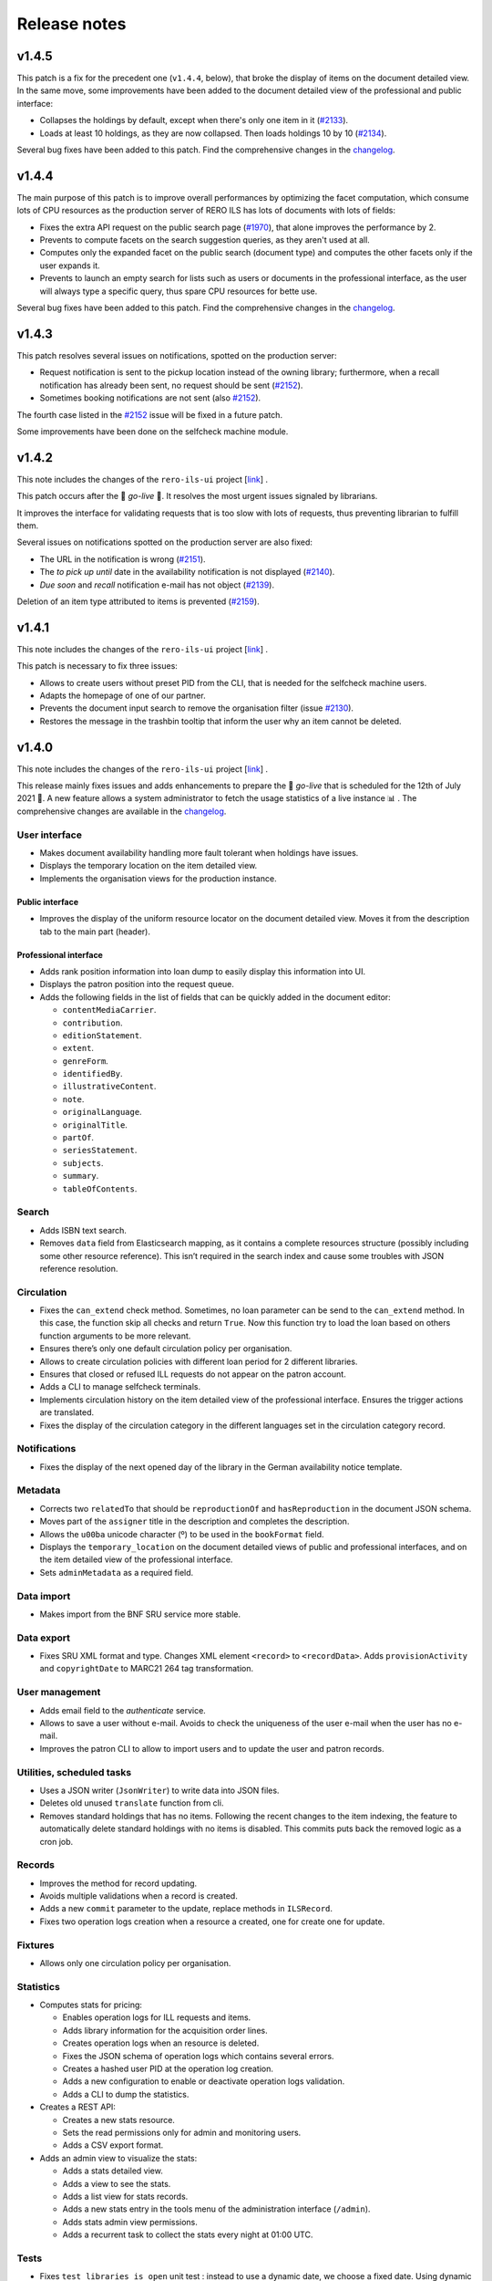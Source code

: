 ..
    RERO ILS
    Copyright (C) 2019, 2020, 2021 RERO

    This program is free software: you can redistribute it and/or modify
    it under the terms of the GNU Affero General Public License as published by
    the Free Software Foundation, version 3 of the License.

    This program is distributed in the hope that it will be useful,
    but WITHOUT ANY WARRANTY; without even the implied warranty of
    MERCHANTABILITY or FITNESS FOR A PARTICULAR PURPOSE. See the
    GNU Affero General Public License for more details.

    You should have received a copy of the GNU Affero General Public License
    along with this program. If not, see <http://www.gnu.org/licenses/>.

=============
Release notes
=============

v1.4.5
------

This patch is a fix for the precedent one (``v1.4.4``, below), that broke the
display of items on the document detailed view. In the same move, some
improvements have been added to the document detailed view of the professional
and public interface:

-  Collapses the holdings by default, except when there's only one item in it
   (`#2133`_).
-  Loads at least 10 holdings, as they are now collapsed. Then loads holdings
   10 by 10 (`#2134`_).

Several bug fixes have been added to this patch. Find the comprehensive changes
in the `changelog`_.


.. _#2133: https://github.com/rero/rero-ils/issues/2133
.. _#2134: https://github.com/rero/rero-ils/issues/2134

v1.4.4
------

The main purpose of this patch is to improve overall performances by optimizing
the facet computation, which consume lots of CPU resources as the production
server of RERO ILS has lots of documents with lots of fields:

-  Fixes the extra API request on the public search page (`#1970`_), that alone
   improves the performance by 2.
-  Prevents to compute facets on the search suggestion queries, as they aren't
   used at all.
-  Computes only the expanded facet on the public search (document type) and
   computes the other facets only if the user expands it.
-  Prevents to launch an empty search for lists such as users or documents in
   the professional interface, as the user will always type a specific query,
   thus spare CPU resources for bette use.

Several bug fixes have been added to this patch. Find the comprehensive changes
in the `changelog`_.

.. _#1970: https://github.com/rero/rero-ils/issues/1970

v1.4.3
------

This patch resolves several issues on notifications, spotted on the production
server:

-  Request notification is sent to the pickup location instead of the owning
   library; furthermore, when a recall notification has already been sent,
   no request should be sent (`#2152`_).
-  Sometimes booking notifications are not sent (also `#2152`_).

The fourth case listed in the `#2152`_ issue will be fixed in a future patch.

Some improvements have been done on the selfcheck machine module.

.. _#2151: https://github.com/rero/rero-ils/issues/2151
.. _#2152: https://github.com/rero/rero-ils/issues/2152

v1.4.2
------

This note includes the changes of the ``rero-ils-ui`` project
[`link`_] .

This patch occurs after the 🚀 *go-live* 🚀. It resolves the most urgent issues
signaled by librarians.

It improves the interface for validating requests that is too slow with lots of
requests, thus preventing librarian to fulfill them.

Several issues on notifications spotted on the production server are also
fixed:

-  The URL in the notification is wrong (`#2151`_).
-  The *to pick up until* date in the availability notification is not
   displayed (`#2140`_).
-  *Due soon* and *recall* notification e-mail has not object (`#2139`_).

Deletion of an item type attributed to items is prevented (`#2159`_).

.. _#2151: https://github.com/rero/rero-ils/issues/2151
.. _#2152: https://github.com/rero/rero-ils/issues/2152
.. _#2139: https://github.com/rero/rero-ils/issues/2139
.. _#2140: https://github.com/rero/rero-ils/issues/2140
.. _#2159: https://github.com/rero/rero-ils/issues/2159

v1.4.1
------

This note includes the changes of the ``rero-ils-ui`` project
[`link`_] .

This patch is necessary to fix three issues:

-  Allows to create users without preset PID from the CLI, that is needed for
   the selfcheck machine users.
-  Adapts the homepage of one of our partner.
-  Prevents the document input search to remove the organisation filter
   (issue `#2130`_).
-  Restores the message in the trashbin tooltip that inform the user why an item
   cannot be deleted.

.. _#2130: https://github.com/rero/rero-ils/issues/2130

v1.4.0
------

This note includes the changes of the ``rero-ils-ui`` project
[`link`_] .

This release mainly fixes issues and adds enhancements to prepare the 🚀
*go-live* that is scheduled for the 12th of July 2021 🚀. A new feature allows
a system administrator to fetch the usage statistics of a live instance 📊 .
The comprehensive changes are available in the `changelog`_.

User interface
~~~~~~~~~~~~~~

-  Makes document availability handling more fault tolerant when
   holdings have issues.
-  Displays the temporary location on the item detailed view.
-  Implements the organisation views for the production instance.

Public interface
^^^^^^^^^^^^^^^^

-  Improves the display of the uniform resource locator on the document
   detailed view. Moves it from the description tab to the main part
   (header).

Professional interface
^^^^^^^^^^^^^^^^^^^^^^

-  Adds rank position information into loan dump to easily display this
   information into UI.
-  Displays the patron position into the request queue.
-  Adds the following fields in the list of fields that can be quickly
   added in the document editor:

   -  ``contentMediaCarrier``.
   -  ``contribution``.
   -  ``editionStatement``.
   -  ``extent``.
   -  ``genreForm``.
   -  ``identifiedBy``.
   -  ``illustrativeContent``.
   -  ``note``.
   -  ``originalLanguage``.
   -  ``originalTitle``.
   -  ``partOf``.
   -  ``seriesStatement``.
   -  ``subjects``.
   -  ``summary``.
   -  ``tableOfContents``.

Search
~~~~~~

-  Adds ISBN text search.
-  Removes ``data`` field from Elasticsearch mapping, as it contains a
   complete resources structure (possibly including some other resource
   reference). This isn’t required in the search index and cause some
   troubles with JSON reference resolution.

Circulation
~~~~~~~~~~~

-  Fixes the ``can_extend`` check method. Sometimes, no loan parameter
   can be send to the ``can_extend`` method. In this case, the function
   skip all checks and return ``True``. Now this function try to load
   the loan based on others function arguments to be more relevant.
-  Ensures there’s only one default circulation policy per organisation.
-  Allows to create circulation policies with different loan period for
   2 different libraries.
-  Ensures that closed or refused ILL requests do not appear on the
   patron account.
-  Adds a CLI to manage selfcheck terminals.
-  Implements circulation history on the item detailed view of the
   professional interface. Ensures the trigger actions are translated.
-  Fixes the display of the circulation category in the different
   languages set in the circulation category record.

Notifications
~~~~~~~~~~~~~

-  Fixes the display of the next opened day of the library in the German
   availability notice template.

Metadata
~~~~~~~~

-  Corrects two ``relatedTo`` that should be ``reproductionOf`` and
   ``hasReproduction`` in the document JSON schema.
-  Moves part of the ``assigner`` title in the description and completes
   the description.
-  Allows the ``u00ba`` unicode character (º) to be used in the
   ``bookFormat`` field.
-  Displays the ``temporary_location`` on the document detailed views of
   public and professional interfaces, and on the item detailed view of
   the professional interface.
-  Sets ``adminMetadata`` as a required field.

Data import
~~~~~~~~~~~

-  Makes import from the BNF SRU service more stable.

Data export
~~~~~~~~~~~

-  Fixes SRU XML format and type. Changes XML element ``<record>`` to
   ``<recordData>``. Adds ``provisionActivity`` and ``copyrightDate`` to
   MARC21 264 tag transformation.

User management
~~~~~~~~~~~~~~~

-  Adds email field to the *authenticate* service.
-  Allows to save a user without e-mail. Avoids to check the uniqueness
   of the user e-mail when the user has no e-mail.
-  Improves the patron CLI to allow to import users and to update the
   user and patron records.

Utilities, scheduled tasks
~~~~~~~~~~~~~~~~~~~~~~~~~~

-  Uses a JSON writer (``JsonWriter``) to write data into JSON files.
-  Deletes old unused ``translate`` function from cli.
-  Removes standard holdings that has no items. Following the recent
   changes to the item indexing, the feature to automatically delete
   standard holdings with no items is disabled. This commits puts back
   the removed logic as a cron job.

Records
~~~~~~~

-  Improves the method for record updating.
-  Avoids multiple validations when a record is created.
-  Adds a new ``commit`` parameter to the update, replace methods in
   ``ILSRecord``.
-  Fixes two operation logs creation when a resource a created, one for
   create one for update.

Fixtures
~~~~~~~~

-  Allows only one circulation policy per organisation.

Statistics
~~~~~~~~~~

-  Computes stats for pricing:

   -  Enables operation logs for ILL requests and items.
   -  Adds library information for the acquisition order lines.
   -  Creates operation logs when an resource is deleted.
   -  Fixes the JSON schema of operation logs which contains several
      errors.
   -  Creates a hashed user PID at the operation log creation.
   -  Adds a new configuration to enable or deactivate operation logs
      validation.
   -  Adds a CLI to dump the statistics.

-  Creates a REST API:

   -  Creates a new stats resource.
   -  Sets the read permissions only for admin and monitoring users.
   -  Adds a CSV export format.

-  Adds an admin view to visualize the stats:

   -  Adds a stats detailed view.
   -  Adds a view to see the stats.
   -  Adds a list view for stats records.
   -  Adds a new stats entry in the tools menu of the administration
      interface (``/admin``).
   -  Adds stats admin view permissions.
   -  Adds a recurrent task to collect the stats every night at 01:00
      UTC.

Tests
~~~~~

-  Fixes ``test_libraries_is_open`` unit test : instead to use a dynamic
   date, we choose a fixed date. Using dynamic date, we could check an
   exception date that fails the test.
-  Fixes unit test on loan overdue.

Monitoring
~~~~~~~~~~

-  Fixes duplicate Elasticsearch display.

Documentation
~~~~~~~~~~~~~

-  Improves the github action labeler.
-  Cleans the License header in the HTML templates of the *Angular*
   project.

Dependencies
~~~~~~~~~~~~

-  Update dependencies to fix security issues.

Instance
~~~~~~~~

-  Installs ``procps`` to monitor processes from the console of a
   deployed instance.

Issues
~~~~~~

-  `#1361`_: Make the field ``title.type`` required for value
   “bf:Title”.
-  `#1919`_: Document encoding level should be required.
-  `#1921`_: Adapt the field list in quick access in the document
   editor.
-  `#1859`_: Unable to create circulation policies with different loan
   period for 2 different libraries.
-  `#2014`_: The limit by overdue items is activated while the loans are
   not yet overdue.
-  `#2017`_: ISBN are indexed in “keyword” mode but should be tokenised.
-  `#2034`_: Display the queue position/number of requests (prof.
   view/requests screen).
-  `#2038`_: Field ``item.temporary_location`` is displayed in the
   public and professional interfaces.
-  `#2053`_: Sub-field “Assigning agency” has the wrong title.
-  `#2061`_: The document field ``relatedTo`` is repeated three times in
   the list of field to be added, in the editor.
-  `#2076`_: ILL requests appear in the patron account even if they are
   closed or refused.
-  `#2079`_: Only one default circulation policy by organisation should
   be possible.

.. _changelog: CHANGES.md
.. _#1361: https://github.com/rero/rero-ils/issues/1361
.. _#1919: https://github.com/rero/rero-ils/issues/1919
.. _#1921: https://github.com/rero/rero-ils/issues/1921
.. _#1859: https://github.com/rero/rero-ils/issues/1859
.. _#2014: https://github.com/rero/rero-ils/issues/2014
.. _#2017: https://github.com/rero/rero-ils/issues/2017
.. _#2034: https://github.com/rero/rero-ils/issues/2034
.. _#2038: https://github.com/rero/rero-ils/issues/2038
.. _#2053: https://github.com/rero/rero-ils/issues/2053
.. _#2061: https://github.com/rero/rero-ils/issues/2061
.. _#2076: https://github.com/rero/rero-ils/issues/2076
.. _#2079: https://github.com/rero/rero-ils/issues/2079

v1.3.1
------

This release note includes the changes of the ``rero-ils-ui`` project
[`link`_] .

Search
~~~~~~

-  Restores settings on the ES template:

   -  `number_of_shards`.
   -  `number_of_replicas`.
   -  `max_result_window`.

v1.3.0
------

This release note includes the changes of the ``rero-ils-ui`` project
[`link`_] .

User interface
~~~~~~~~~~~~~~

-  Moves ``ils.rero.ch`` to ``bib.rero.ch``, as it is the RERO+
   production server.
-  Fixes the missing items on the document detailed view when these
   items are linked to an exhibition or a course (collection).
-  Moves information on online resource from the *description* tab to
   the header of the document detailed views.
-  Rewrites the mechanism to hide masked holdings on public and
   professional document detailed view. To do this, the count of item of
   a given hodlings is added to the holdings index.
-  Moves the document availability at the end of the metadata of the
   document brief view.

Public interface
^^^^^^^^^^^^^^^^

-  Fixes the ``partOf`` link on the document detailed view, that was pointing
   to the professional interface.
-  Fixes the current language on public interface.
-  Improves center the text above thumbnail on document brief view.
-  Informes the user when a serial holdings has no received items.

Professional interface
^^^^^^^^^^^^^^^^^^^^^^

-  Adds a column into the pending tab of the patron account to display
   the creation date of the request.
-  Adds a column into the pickup tab of the patron account to display
   the date until which the item at desk is available.
-  Fixes issue with the confirmation message when deleting the last item
   of an holdings.
-  Adds the target library in the checkin note when the item is in
   transit.
-  Translates the toast messages.
-  Renames the label of the request list on item detailed view from
   *Request* to *Requested by*.
-  Fixes items of the professional interface menu entries not
   translated.
-  Translates the *Role* string of the patron brief view (users search
   results).
-  Displays the identifier’s qualifier, status and note on the document
   detailed view.
-  Fixes missing translations on the notification settings of the
   library.
-  Fixes missing badges on the subjects of the document detailed view.
-  Restores the search bar in the header of the document detailed view.
-  Extracts the text strings of the organisation detailed view to be
   translated later through the Weblate service.
-  Fixes the *hide or show* mechanism for the searchbar on the
   professional interface.

Search
~~~~~~

-  Fixes Elasticsearch mapping of the ``authorized_access_point`` field
   of the document.
-  Fixes the city facet of the patron search, which wasn’t using the
   correct field.
-  Increases the ``MAX_RESULT_WINDOW`` parameter of Elasticsearch to
   allow getting more results through the REST API.
-  Index the title of the host document in the child document, in order to find
   children through its host title.

Circulation
~~~~~~~~~~~

-  Improves the incremental fee limit in the circulation category editor, by
   setting the minimum to 1 instead of 0.
-  Restricts ILL request form of the public interface to patron, thus
   preventing a librarian without the patron role to use this form to
   create an ILL request.
-  Fixes fee computation. The ``datetime.now()`` as default value in
   function argument made the value computed only once.
-  Groups notifications sent to each patron to reduce the number of received
   messages.
-  Enables to configure notifications at the library level, in order to
   receive e-mails to be printed:

   -  Adds new notifications: booking, requests and transit notice.
   -  Adds new notifications templates in 4 languages.
   -  Adds a communication language for the libraries notifications.
   -  Moves the paging request notifications from the location to the
      library level.

-  Fixes item status according to loans imported from the legacy system.
-  Marks the masked items as unavailable.
-  Improves SIP2 support:

   -  Uses item barcode instead item PID to identify items.
   -  Allows the patron to do a renewal on the selfcheck machine.
   -  Adds CLI for selfcheck terminal creation.

Metadata
~~~~~~~~

-  Adds ``identifiedBy`` to ``subjects``, ``genreForm``,
   ``contribution``, ``provisionActivity`` fields in order to store
   identifiers.
-  Keeps the ID of RERO authorities when IdRef or RERO-RAMEAU for
   records imported from the legacy system.
-  Removes ``abstract``, ``titleProper`` and ``translatedFrom`` legacy
   fields. Data, index, views and conversion have been updated.
   ``abstract`` is replaced by ``summary`` field.
-  Requires the ``encodingLevel`` administration metadata for documents.
-  Sets the ``local_fields`` minimal length to 1 character in the JSON
   schema.
-  Improves the validation of the JSON references inside an organisation
   to avoid getting that libraries end up linked to the wrong
   organisation.
-  Implements MARC21 to RERO ILS JSON conversion for:

   -  ``frequency``.
   -  ``bf:usageAndAccessPolicy``.
   -  Document relations, such has ``hasReproduction`` and
      ``reproductionOf``.
   -  ``publication_place`` link.

-  Adds a validator to make the document ``mainTitle`` unique (only
   through the user interface editor, not when loading document through
   the REST API). Besides, at least one ``"title.type": "bf.Title"``\ is
   required.

Data export
~~~~~~~~~~~

-  Implements an SRU server:

   -  Converts the RERO ILS JSON to Dublin Core.
   -  Adds ``format=dc`` parameter and ``application/xml+dc`` type for
      document seach.
   -  Adds ``dojson`` for RERO ILS JSON to MARC21 transformation.
   -  Implements CQL parser.
   -  Implements the explain response.
   -  Adds ``with_masked`` to ``get_items_pid_by_holding_pid``,
      ``get_holdings_pid_by_document_pid_by_org`` and
      ``get_holdings_pid_by_document_pid`` function.

Serials
~~~~~~~

-  Ensures that the ``issue.status_date`` field is updated when an issue
   is created or updated.
-  Adds a new ``temporary_location``, associated to no logic yet. It
   allows to link all serial items of the same journal to the same
   holdings even if some items are in another location as the other one,
   as it is quite often the case. The new field is a JSON reference to a
   location and has an ``end_date``.
-  Fixes creation of late issue.

User management
~~~~~~~~~~~~~~~

-  Adds a ``code`` field in the patron JSON schema to store a code from
   the legacy system and to keep the OAuth server working as it is.
-  Makes the `local_code` an array.
-  Relaxes the ``minLength`` constrain on the user ``firstname`` or
   ``lastname`` to 1 instead of 2, to allow to import or create user
   with very short names.
-  Translate the validation message of the ``username`` field of the
   user record. This validation message comes from
   `rero/invenio-userprofiles`_.
-  Allows external services (such as public computers in a library) to
   authenticate users through RERO ILS. Creates a new API entrypoint
   which returns user data according the username and password.
-  Implements OAuth server to allow RERO ILS patrons to be identified by
   external services providers:

   -  Configures scopes.
   -  Adds a REST endpoint to retrieve patron information.


Export
~~~~~~

-  Improves the perfomance of the CSV Inventory list export:

   -  Uses ``ciso8601`` to parse date.
   -  Adds new API endpoint.
   -  Uses streaming feature to process the CSV file download.
   -  Reduces Elasticsearch calls through bunch request.
   -  Adds fields to the generated CSV file.

Permissions
~~~~~~~~~~~

-  Improves permission computation for record deletion.
   ``IlsRecord.can_delete`` returns a tuple with True or False and
   reasons on why the record cannot be deleted if False.
-  Denies to all to read one operation log record.

Activity logging
~~~~~~~~~~~~~~~~

-  Reimplements the operation logs as an Elasticsearch resource only,
   because avoiding to save this many records in the DB improves
   performance.
-  Creates an Elasticsearch record class for operation logs that creates
   one index per year.
-  Adds a CLI to dump operation logs in a JSON file for backup purpose.
-  Records loan activities. Converts patron birthdate into age. Adds
   local codes to patron.
-  Anonymizes loan operation log for loans that are anonymized.

Monitoring
~~~~~~~~~~

-  Improves the monitor view to compute Elasticsearch and DB count
   *diff* when the index does not exists.

Performance
~~~~~~~~~~~

-  Improves indexing preformance:

   -  Removes the enriched metadata releated to the items of a
      collection in the document index at indexing process as it comes
      with a too high performance cost in regard to the need of the
      feature.
   -  Removes the enriched local fields indexation in item and holdings
      indexes, for the same reason.
   -  Removes the ``availability`` key that was updated during document,
      holdings and item resource indexation.
   -  Replaces index flushing by the Elasticsearch parameter
      ``refresh='true'``.
   -  Changes the item circulation status directly in the document index
      instead of reindexing the complete document (with holdings and
      items data) index at each circulation operation.
   -  Updates the masked value of the holdings only if the ``_masked``
      field is updated.
   -  Improves the items / holdings / documents chain indexation.
   -  Reindexes the corresponding acquisition order as an acquisition
      order line is indexed. Adds an Invenio records extension to update
      the total acquisition order amount before indexing. Removes the
      total acquisition order amount from the JSON schema and from the
      DB.

Fixtures
~~~~~~~~

-  Adapt the template fixtures to the complete document JSON schema.

Documentation
~~~~~~~~~~~~~

-  Extends the labeler github-actions to improve automatic labeling of
   PRs.
-  Adds information on translations and updates the copyright of the
   README.
-  Improves wiki integration in order to give to help pages more width.

Utilities
~~~~~~~~~

-  Adds a ``JsonWriter`` class to write well formatted JSON data into a
   file.

Instance
~~~~~~~~

-  Sets the ``restart`` parameter of the ``docker-compose`` files to
   ``unless-stopped`` in order to prevent containers to restart
   ``always``.

Tests
~~~~~

-  Uses the correct REDIS service for external tests.
-  Creates a script that tests the server with a lot of update requests,
   in order to evaluate performance.
-  Removes useless index flushes.
-  Tests through a CLI command for users with many librarian roles in the
   data to be imported.

Issues
~~~~~~

-  `#1236`_: Circulation: enhance notifications in order to group emails sent
   to patrons.
-  `#1329`_: Export of inventory lists should be impossible if there are too
   many items.
-  `#1361`_: Make the field ``title.type`` required for value “bf:Title”.
-  `#1391`_: Interface does not display the right language.
-  `#1456`_: Improve CSV export performance (inventory list).
-  `#1599`_: Label of the request list on item detailed view should be
   improved.
-  `#1617`_: Provision activity has no country for articles.
-  `#1654`_: Receive an issue: confusion between the status date and the date
   of receipt.
-  `#1722`_: Missing Online access for bibliographic records with “Uniform
   Resource Locator”.
-  `#1725`_: Find a better operation log implementation.
-  `#1741`_: Notifications and fees don't respect the circulation policy
   settings.
-  `#1778`_: The request date should be displayed in the patron account of the
   professional interface.
-  `#1781`_: The acquisition accounts should be alphabetically sorted.
-  `#1788`_: Title of the host document not indexed in the child document.
-  `#1798`_: Add the target library in the checkin note “the item is in
   transit”.
-  `#1807`_: In a holdings, only active predictions should generate expected
   and late issues.
-  `#1806`_: The patron `local_code` should be repetitive.
-  `#1812`_: “Catalog” in the main menu is not translated.
-  `#1814`_: Toast message “dispute saved” is not completely translated.
-  `#1817`_: Two confirmation messages when deleting the last item of a
   document.
-  `#1820`_: Toast message of circulation interface are not translated.
-  `#1821`_: “Role” is not translated in the patron brief view.
-  `#1822`_: Delete a vendor is possible even if holdings are linked to it.
-  `#1846`_: Identifier’s qualifier, status and note should be displayed in
   professional interface.
-  `#1848`_: It is impossible to create a circulation policy with overdue fees.
-  `#1872`_: Harvested e-books should be marked as available.
-  `#1885`_: Fields with links to authorities are adapted to be able to store
   identifiers.
-  `#1886`_: Keep the ID of RERO authorities when IdRef or RERO-RAMEAU does not
   exist.
-  `#1895`_: Logged user without the patron role should not be able to edit the
   ILL request form.
-  `#1896`_: ``ils.rero.ch`` is renamed into ``bib.rero.ch``.
-  `#1905`_: Adapt template fixtures to complete JSON schema of the document.
-  `#1919`_: Document encoding level should be required.
-  `#1926`_: Impossible to save a document when created with a template.
-  `#1929`_: ``otherPhysicalFormat`` should have as title “Also issued as”.
-  `#1942`_: An item linked to a exhibition / course / collection is not
   displayed in the document detailed view.
-  `#1943`_: When editing an item of a document with lots of holdings and
   items, ES takes to much time.
-  `#1949`_: The “City” facet of the patron search relies on the wrong field.
-  `#1951`_: The import of document field ``issuance`` is sometimes wrong.
-  `#1954`_: The system doesn’t use the today’s date to compute overdue fees.
-  `#1974`_: Item does not get the correct status after migrating Virtua loans.
-  `#1983`_: Circulation error for item migrated from Virtua.
-  `#1987`_: The MARC field 555 is not considered in the import from Virtua.
-  `#1989`_: 2 holdings created in RERO ILS instead of 1 present in Virtua.
-  `#1996`_: Intern note on document (field 019) is not correctly imported when
   MARC field is repeated.

.. _link: https://github.com/rero/rero-ils-ui
.. _rero/invenio-userprofiles: https://github.com/rero/invenio-userprofiles
.. _#1236: https://github.com/rero/rero-ils/issues/1236
.. _#1329: https://github.com/rero/rero-ils/issues/1329
.. _#1361: https://github.com/rero/rero-ils/issues/1361
.. _#1391: https://github.com/rero/rero-ils/issues/1391
.. _#1456: https://github.com/rero/rero-ils/issues/1456
.. _#1599: https://github.com/rero/rero-ils/issues/1599
.. _#1617: https://github.com/rero/rero-ils/issues/1617
.. _#1654: https://github.com/rero/rero-ils/issues/1654
.. _#1722: https://github.com/rero/rero-ils/issues/1722
.. _#1725: https://github.com/rero/rero-ils/issues/1725
.. _#1741: https://github.com/rero/rero-ils/issues/1741
.. _#1778: https://github.com/rero/rero-ils/issues/1778
.. _#1781: https://github.com/rero/rero-ils/issues/1781
.. _#1788: https://github.com/rero/rero-ils/issues/1788
.. _#1798: https://github.com/rero/rero-ils/issues/1798
.. _#1806: https://github.com/rero/rero-ils/issues/1806
.. _#1807: https://github.com/rero/rero-ils/issues/1807
.. _#1812: https://github.com/rero/rero-ils/issues/1812
.. _#1814: https://github.com/rero/rero-ils/issues/1814
.. _#1817: https://github.com/rero/rero-ils/issues/1817
.. _#1820: https://github.com/rero/rero-ils/issues/1820
.. _#1821: https://github.com/rero/rero-ils/issues/1821
.. _#1822: https://github.com/rero/rero-ils/issues/1822
.. _#1846: https://github.com/rero/rero-ils/issues/1846
.. _#1848: https://github.com/rero/rero-ils/issues/1848
.. _#1872: https://github.com/rero/rero-ils/issues/1872
.. _#1885: https://github.com/rero/rero-ils/issues/1885
.. _#1886: https://github.com/rero/rero-ils/issues/1886
.. _#1895: https://github.com/rero/rero-ils/issues/1895
.. _#1896: https://github.com/rero/rero-ils/issues/1896
.. _#1905: https://github.com/rero/rero-ils/issues/1905
.. _#1919: https://github.com/rero/rero-ils/issues/1919
.. _#1926: https://github.com/rero/rero-ils/issues/1926
.. _#1929: https://github.com/rero/rero-ils/issues/1929
.. _#1942: https://github.com/rero/rero-ils/issues/1942
.. _#1943: https://github.com/rero/rero-ils/issues/1943
.. _#1949: https://github.com/rero/rero-ils/issues/1949
.. _#1951: https://github.com/rero/rero-ils/issues/1951
.. _#1954: https://github.com/rero/rero-ils/issues/1954
.. _#1974: https://github.com/rero/rero-ils/issues/1974
.. _#1983: https://github.com/rero/rero-ils/issues/1983
.. _#1987: https://github.com/rero/rero-ils/issues/1987
.. _#1989: https://github.com/rero/rero-ils/issues/1989
.. _#1996: https://github.com/rero/rero-ils/issues/1996

v1.2.0
------

This release note includes the changes of the ``rero-ils-ui`` project
[`link`_] .

User interface
~~~~~~~~~~~~~~

-  Adds a missing icon for documents with the children audience target.
-  Renames the *collection* resource into *exhibition / course* to
   ensure that the users understand it correctly.
-  Updates the availability red/green dot and text accordingly to the
   new circulation category fields (see below).
-  Renames the *organisations* tab and facet of the search result list
   into *corporate bodies*.

Public interface
^^^^^^^^^^^^^^^^

-  Updates the patron profile to support users registered as patron into
   several organisations.

Professional interface
^^^^^^^^^^^^^^^^^^^^^^

-  Fixes a bug preventing to select records to be exported through a
   file listing PIDs.
-  Validates the EAN/ISBN/ISSN/ISSN-L identifiers as they are entered in
   the document editor:

   -  Checks if the identifier already exists in the instance.
   -  Validates and checks all ``identifiedBy`` values as they are
      imported.

-  Improves the message when hovering the cursor on the ``identifiedBy``
   field in the document editor.
-  Enables a librarian with the patron role to access the request
   information on the item detailed view.
-  Allows the librarian to mark all the fees of a patron for his or her
   library as paid.
-  Adds the new fields in the circulation category (item type) detailed
   view (see below). Displays the circulation information label instead
   of the circulation category name if the label exists in the current
   interface locale.
-  Updates the circulation interface to support users registered as
   patron into several organisations.
-  Fixes the position of the action buttons on the item detailed view
   that makes them unusable.
-  Restore the patron history tab in the circulation interface.
-  Hides the item availability dot and message on brief views of the
   import through the web search results.

User management
~~~~~~~~~~~~~~~

-  Allows patrons to be registered with the same account in several
   organisations.

   -  Modifies the logged user structure.
   -  Allows to import users registered in several organisations through
      the CLI.
   -  Replaces ``current_patron`` by ``current_librarian`` in the entire
      project.
   -  Adds a new ``current_patrons`` which contains the list of the
      patron accounts of the current logged user.
   -  Replaces ``current_organisation.pid`` by
      ``current_librarian.organisation_pid``.
   -  Prevents several librarian accounts to be attached on the same
      invenio user.

Search
~~~~~~

-  Indexes the title and description of *collections* (*exhibition /
   course*) in the document index in order to enable finding documents
   associated to a specific collection.
-  Adds the ``autocomplete_title`` field to the boosting of the document
   search results.

Circulation
~~~~~~~~~~~

-  Adds the library PID in the patron transaction index if the
   transaction is related to a loan.
-  Implements specific user account for the selfcheck devices (SIP2).

   -  Creates a separate DB table for the selfcheck users.
   -  Adapts the loan JSON schema to store the device ID on loan
      creation.
   -  Adds a command into the Dockerfile to install the SIP2 module.

-  Implements some unavailability features to the circulation category
   (item type):

   -  Adds the ``disable_circulation`` boolean filed to the JSON schema.
      Set to true, it disallow every circulation transaction on items
      attached to it.
   -  Adds the ``displayed_status`` field, which allows a librarian to
      define the label to be displayed when ``disable_circulation`` is
      set to true, to inform users. This field can be written in
      multiple languages to adapt the message to the browser locale of
      the user.
   -  Adds the ``circulation_information`` field, which allows a
      librarian to define the label to be displayed instead of the
      circulation category title. This field can also be written in
      multiple languages.
   -  Reindexes all items attached to a circulation category when its
      availability status is modified.

Fees
~~~~

-  Fixes the creation a non overdue fee, such as a fee for photocopy,
   which raised a JSON validation error due to the not well generated
   initial event.

Metadata
~~~~~~~~

-  Completes the document data model. The following fields have been
   added to the JSON schema:

   -  ``intendedAudience``.
   -  ``summary``.
   -  ``supplement``.
   -  ``supplementTo``.
   -  ``otherEdition``.
   -  ``otherPhysicalFormat``.
   -  ``issuedWith``.
   -  ``precededBy``.
   -  ``succeededBy``.
   -  ``relatedTo``.
   -  ``contentMediaCarrier``.
   -  ``originalLanguage``.
   -  ``frequency``.
   -  ``originalTitle``.
   -  ``classification``.
   -  ``sequence_numbering``.
   -  ``dissertation``.
   -  ``credits``.
   -  ``supplementaryContent``.
   -  ``acquisitionTerms``.
   -  ``tableOfContents``.
   -  ``temporalCoverage``.
   -  ``adminMetadata``.
   -  ``genreForm``.
   -  ``subjects``.
   -  ``scale``.
   -  ``cartographicAttributes``.
   -  ``subjects_imported``.
   -  ``genreForm_imported``.
   -  ``work_access_point``.

-  Complete de document data conversion from MARC21 to RERO ILS JSON for
   the following fields:

   -  ``intendedAudience``.
   -  ``summary``.
   -  ``contentMediaCarrier``.
   -  ``original_language``.
   -  ``note``.
   -  ``originalTitle``.
   -  ``adminMetadata``.
   -  ``classification``.
   -  ``sequence_numbering``.
   -  ``dissertation``.
   -  ``credits from``.
   -  ``supplementaryContent from``.
   -  ``acquisitionTerms``.
   -  ``tableOfContents``.
   -  ``genreForm``.
   -  ``subjects``.
   -  ``subjects_imported``.
   -  ``genreForm_imported``.

-  Fixes an issue with ``ngx-formly`` with a temporary workaround with
   required values in an object in a ``oneOf``:
   https://github.com/ngx-formly/ngx-formly/issues/2826
-  Updates the subject field display to the new data model
   implementation.

Data
~~~~

-  Creates a CLI to import prepared circulation transactions from the
   legacy system (Virtua) into RERO ILS (checkouts, requests, fines).

API
~~~

-  Allows to update existing records in the database through a CLI
   (``create_or_update``).

Tests
~~~~~

-  Fixes the ``test_item_loans_elements`` unit test.
-  Restores the coding style verification (pycodestyle).
-  Restores the ``safty`` command to the tests.
-  Fixes pycodestyle in ``test_documents_import_bnf_ean``.
-  Mocks the BnF tests to avoid relying on the availability of the BnF
   SRU service.
-  Adds ``test-debug`` as an alias for ``pytest --vv -s --no-cov``.

Dependencies
------------

-  Upgrades ``rero-ils-ui`` to version ``0.14.1``.
-  Upgrades ``@rero/ng-core`` to    version ``0.17.1``.
-  Upgrades ``invenio-sip2`` to version ``0.5.1``.
-  Updates ``python-dotenv`` to the latest version.
-  Updates several dependencies for security reasons.

Issues
~~~~~~

-  `#1421`_: Prevent the enter key to submit the form in some fields
   that may be filled though a scanning device
-  `#1460`_: A user has an account in multiple organisations.
-  `#1490`_: No feedback is given to the user if the email is not
   confirmed.
-  `#1533`_: A librarian shouldn’t be able to resolve fees of item not
   belonging to the login location.
-  `#1583`_: Collection title and description should be indexed in the
   document index.
-  `#1584`_: Collection identifier should be optional.
-  `#1586`_: The availability of a holdings of type *serial* with no
   items should not be *no items received*.
-  `#1634`_: The affiliation library disappears in some cases in the
   patron editor.
-  `#1664`_: Check for duplicated identifier (ISBN/ISSN) in the document
   editor.
-  `#1672`_: *Collection* is renamed into *exhibition/course*.
-  `#1703`_: The sort by due date is not applied by default in the
   circulation interface.
-  `#1728`_: In the brief view, the word *Organisation* is changed in
   the tab and in the facet.
-  `#1804`_: Keep history settings enabled but not taken into account.
-  `#1837`_: “My Account” menu doesn’t appear for user with role
   librarian.
-  `#1839`_: User with patron and librarian roles can’t view request
   info in item detail view.
-  `#1851`_: Position in the request waiting queue is not displayed
   anymore to the patron.

.. _link: https://github.com/rero/rero-ils-ui
.. _#1421: https://github.com/rero/rero-ils/issues/1421
.. _#1460: https://github.com/rero/rero-ils/issues/1460
.. _#1490: https://github.com/rero/rero-ils/issues/1490
.. _#1533: https://github.com/rero/rero-ils/issues/1533
.. _#1583: https://github.com/rero/rero-ils/issues/1583
.. _#1584: https://github.com/rero/rero-ils/issues/1584
.. _#1586: https://github.com/rero/rero-ils/issues/1584
.. _#1634: https://github.com/rero/rero-ils/issues/1634
.. _#1664: https://github.com/rero/rero-ils/issues/1664
.. _#1672: https://github.com/rero/rero-ils/issues/1672
.. _#1703: https://github.com/rero/rero-ils/issues/1703
.. _#1728: https://github.com/rero/rero-ils/issues/1728
.. _#1804: https://github.com/rero/rero-ils/issues/1804
.. _#1837: https://github.com/rero/rero-ils/issues/1837
.. _#1839: https://github.com/rero/rero-ils/issues/1839
.. _#1851: https://github.com/rero/rero-ils/issues/1851

v1.1.0
------

This release note includes the changes of the rero-ils-ui project
[`link`_].

User interface
~~~~~~~~~~~~~~

-  Displays, in the multi-level facets, only the sub-types associated
   with the selected main type.
-  Renames the cover art files to the correct document main type.
-  Fixes document thumbnails overflow.

Public interface
^^^^^^^^^^^^^^^^

-  Reorganises the user menu.

   -  Groups the “RERO ID” (Invenio user profile) and “My account”
      (patron profile) into a single sub-item “My account”.
   -  Adds other sub-items “Edit my profile”, “Forgot password?”.

-  Hides masked records.

Professional interface
^^^^^^^^^^^^^^^^^^^^^^

-  Fixes permissions when the current user has librarian AND patron
   roles, thus preventing him or her to view/edit an ILL requests.
-  Adds masking function. When a librarian masks all items of a standard
   holdings, the system masks the standard holdings automatically. The
   standard holdings will be unmasked when there is at least one
   unmasked item attached to it.
-  Improves the document detailed view to use the complete available
   width.

User management
~~~~~~~~~~~~~~~

-  Adds a new ‘user’ resource to manage the user profiles. It contains
   the user personal data as opposed to the patron data that are link to
   a specific organisation.

   -  Enables, from the patron editor, to edit in a modal dialogue the
      user data.
   -  Adds the following fields in the user data model: home phone,
      business phone, mobile phone, other phone (instead of phone),
      country, gender. Adapts the patron detailed and profile view.
   -  Adds the following fields in the patron data model: second
      address, local code, source. Makes the barcode repetitive. Removes
      all user fields from the patron data model. Adapts the patron
      detailed and profile view.
   -  Adds 3 invenio-userprofiles configuration to specify the list of
      countries, the default country and the read only fields.
   -  Uses the standard ngx-formly ``widget`` field for the user JSON
      schema.

-  Makes the patron barcode repeatable.
-  Rewrites the user profile in Angular to optimise performance (when
   the patron has many loans, requests and/or loan history) and to
   improve the user experience.
-  The data is modified only on the profile database and synchronized in
   only one direction: from profile to patron.

   -  Removes loans anonymization from the patron update/creation.

-  Disables the validation email for freshly created user.

Metadata
~~~~~~~~

-  Completes the item data model with the following fields: ``url``,
   ``pac_code``, ``price``, ``_masked``, ``legacy_checkout_count``,
   ``legacy_circulation_rules``. Adapts the item detailed view.
-  Adds optional field ``enumerationAndChronology`` for electronic
   holdings.
-  Sets the \_masked fields as optional for concerned records.

Circulation and notifications
~~~~~~~~~~~~~~~~~~~~~~~~~~~~~

-  Allows multiple reminders. They can be defined as loan expiry notices
   (before the due date) or as reminders.
-  Allows incremental overdue fees.

   -  A fee amount per day is defined for day intervals in the
      circulation policy. Adapts circulation policy detailed view.
   -  Creates only one event with a set of steps instead of one event
      per fee per day.
   -  Reorganises the patron circulation fee tab adding the fees preview
      about the overdue loans. Use a vertical tabs design to keep good
      readability of all fees categories into the component.

-  Updates the ``circ_policies`` resource JSON schema for the multiple
   reminders and the incremental overdue fees. Update it to use
   ``ngx-formly`` instead of a custom editor.
-  Blocks checkout, request and renew circulation operations if the
   patron expiration date is reached.
-  Adds notification settings in the library settings. For patrons with
   mail communication channel, this enables to send the notifications to
   the corresponding library e-mail if it is defined.

   -  Adds notifications settings in library custom editor. Improves the
      editor appearance for large screens.
   -  Displays notification settings in library detail view.

-  Adds patron information (addressee part) for each e-mail for patrons
   with mail communication channel. This enables to print the
   notification as a letter.
-  Uses the back-end closed dates library API to prevent the user to
   choose a closed date for a fixed date checkout.

Tests
~~~~~

-  Adds units testing for users.

API
~~~

-  Adds GET, POST, PUT methods to create, update and retrieves the
   patron personal information.
-  Adds a search endpoint to retrieve the patron personal information
   given an email or a username.
-  Adds an entry point to list all templates available for notification
   creation. Only template directories containing files according to the
   configuration setting will be considered as valid.
-  Adds an API entry point to preview the current due fees for a
   specific loan.
-  Adds an API entry point to preview all the current due fees for a
   patron.
-  Adds a simple API to know all closed dates between two dates for a
   specific library.

Instance
~~~~~~~~

-  Upgrades ``invenio-circulation`` to ``v1.0.0a30``.
-  Upgrades @rero/ng-core to ``v1.6.0``.
-  Updates security dependencies .

Issues
~~~~~~

- `#913`_: Send notification “availability” some time after the item is checked in.
- `#1318`_: Fields name and birth date should not be editable by a user/patron.
- `#1389`_: In the pro and public patron account, loans are marked as overdue too late.
- `#1467`_: Creating a patron with a username and an email corresponding to two different invenio user cause unpredictable errors.
- `#1495`_: Circulation: block checkout/renew/request when patron expiration date is reached.
- `#1573`_: Impossible to save a circulation policy if only one toggle is enabled.
- `#1579`_: In the professional patron account, the counter of the “Pending” tab is not updated after a checkout.
- `#1600`_: Improve response time for circulation operations.
- `#1625`_: Sort option for items within a holdings.
- `#1670`_: Patron barcodes should be imported into the username field.
- `#1684`_: Add a second filter to the organisation facet filter has no effect.
- `#1697`_: 2nd-level values of hierarchical facets are not always sorted according to their parent value.
- `#1708`_: ILL request form: patron wrongly displayed.
- `#1709`_: ILL request detail view: error message if the librarian has also the role patron.
- `#1715`_: Request - item detail view: request section should be always displayed.
- `#1717`_: The expected issues are difficult to read, the grey is to light.
- `#1734`_: Fixed date: closed date with repetition not taken into account.
- `#1739`_: Place should be required in document field “Provision activity”.
- `#1745`_: Document main title is not displayed with all subtitles.
- `#1754`_: Checkout at fixed date doesn’t allow to choose the current date.
- `#1756`_: Document model : add the type bf:Lccn to identifiers.

.. _link: https://github.com/rero/rero-ils-ui
.. _#913: https://github.com/rero/rero-ils/issues/913
.. _#1318: https://github.com/rero/rero-ils/issues/1318
.. _#1389: https://github.com/rero/rero-ils/issues/1389
.. _#1467: https://github.com/rero/rero-ils/issues/1467
.. _#1495: https://github.com/rero/rero-ils/issues/1495
.. _#1573: https://github.com/rero/rero-ils/issues/1573
.. _#1579: https://github.com/rero/rero-ils/issues/1579
.. _#1600: https://github.com/rero/rero-ils/issues/1600
.. _#1625: https://github.com/rero/rero-ils/issues/1625
.. _#1670: https://github.com/rero/rero-ils/issues/1670
.. _#1684: https://github.com/rero/rero-ils/issues/1684
.. _#1697: https://github.com/rero/rero-ils/issues/1697
.. _#1708: https://github.com/rero/rero-ils/issues/1708
.. _#1709: https://github.com/rero/rero-ils/issues/1709
.. _#1715: https://github.com/rero/rero-ils/issues/1715
.. _#1717: https://github.com/rero/rero-ils/issues/1717
.. _#1734: https://github.com/rero/rero-ils/issues/1734
.. _#1739: https://github.com/rero/rero-ils/issues/1739
.. _#1745: https://github.com/rero/rero-ils/issues/1745
.. _#1754: https://github.com/rero/rero-ils/issues/1754
.. _#1756: https://github.com/rero/rero-ils/issues/1756

v1.0.1
--------

This release note includes the changes of the ``rero-ils-ui`` project
[`link`_] .

User interface
~~~~~~~~~~~~~~

-  Displays the ``partOf`` on the brief views of the public and
   professional interface. Moves the ``partOf`` template and code to a
   new component in the shared library.

Public interface
^^^^^^^^^^^^^^^^

-  Adds a *cancel* button to the request dialog.
-  Improves the *get* tab of the document detailed view of the public
   interface.

Professional interface
^^^^^^^^^^^^^^^^^^^^^^

-  Fixes editor options for ``docmaintype_audio`` subtypes.
-  Ensures that all menu entries are translated.
-  Fixes holding update when receiving an issue by adding the missing
   commit into the DB after the holdings update when an issue is created
   with the item editor (slow received).

Metadata
~~~~~~~~

-  Update the JSON schema form options for the new ``ng-core``
   editor.
-  Fixes item creation for holdings without pattern.

Monitoring
~~~~~~~~~~

-  Configures the monitoring of the ElasticSearch cluster.

Tests
~~~~~

-  Adds Cypress tests to check document creation field by field.
-  Moves the API request commands in the corresponding resource file.
-  Improves test maintenance.
-  Add HTML ``id=`` attributes to fix Cypress tests.

CLI
~~~

-  Adds a CLI to migrate legacy system (Virtua) *create* and *update*
   operation logs to RERO ILS.

API
~~~

-  Adds a new search query which takes care of the new masked flag on
   resources.
-  Fixes the query filter on resources with the new masked flag.
-  Improves handling of PIDs and IDs in ``get_all_pids`` and
   ``get_all_ids``.

Instance
~~~~~~~~

-  Deployment:

   -  Uses an existing DB for deployement.
   -  Implements lazy reading of XML files.
   -  Adds parameter to log errors on record creation.

-  Checks operation log PID dependencies.
-  Fixes dependency issues.

Issues
~~~~~~

-  `#1366`_: Restrict pick-up in the location editor should be possible
   only if requests are enabled.
-  `#1423`_: Agent is difficult to understand in the provision activity
   of the document editor.
-  `#1426`_: Add a validation for field ``electronicLocator.url``.
-  `#1596`_: Display ``partOf`` on the brief views.
-  `#1627`_: Admin menu entries cannot be translated.
-  `#1661`_: Only received issues are displayed on the document detailed
   view of the public interface.
-  `#1660`_: Holdings of serial type should be displayed on document
   detailed view of all kind of document type (public interface).
-  `#1696`_: Serials: enumeration and chronology field is incorrect in
   the slow issue receive.
-  `#1712`_: Document subtype *audio book* is missing.

.. _link: https://github.com/rero/rero-ils-ui
.. _#1366: https://github.com/rero/rero-ils/issues/1366
.. _#1423: https://github.com/rero/rero-ils/issues/1423
.. _#1426: https://github.com/rero/rero-ils/issues/1426
.. _#1596: https://github.com/rero/rero-ils/issues/1596
.. _#1627: https://github.com/rero/rero-ils/issues/1627
.. _#1661: https://github.com/rero/rero-ils/issues/1661
.. _#1660: https://github.com/rero/rero-ils/issues/1660
.. _#1696: https://github.com/rero/rero-ils/issues/1696
.. _#1712: https://github.com/rero/rero-ils/issues/1712

v1.0.0
--------

This release note includes the changes of the ``rero-ils-ui`` project
[`link`_] .

User interface
~~~~~~~~~~~~~~

-  Adds a ``cached`` decorator that allows to cache document covers.
-  Displays the new document type fields on the brief and detailed views
   of both interface (public and professional).
-  Improves elements alignment in document brief and detailed views.

Public interface
^^^^^^^^^^^^^^^^

-  Increases the visibility of the login button displayed on the
   document detailed view, to remind the patron to login to access to
   the request functionality.
-  Improves the reset password instructions sent to the user
   (notifications).
-  Adds a custom template for the reset notification.
-  Allows to mask holdings from the public interface. This is done by
   the librarian that can edit the ``_masked`` field in the holdings
   editor.
-  Implements in Angular the holdings section of the document detailed
   view of the public interface to improve the user experience when
   loading holdings with lots of items. With the JINJA templates, the
   performance is very bad. Angular allows to lazy load data and will
   make easier to add dynamic interaction between the user and the
   interface.
-  Adapts the APIs to allow Angular application to retrieve data.
-  Fixes the log in button in the holdings section of the document
   detailed view.

Professional interface
^^^^^^^^^^^^^^^^^^^^^^

-  Fixes the wrong label of a menu entry. The **second** *patron types*
   is in fact *item types*.
-  Moves the item editor from the *standard* to the *long* editor.
-  Updates the item brief and detailed view to display the temporary
   circulation category data.
-  Displays an operation history button on record detailed views. The
   button opens a modal that list the operations that occurred on the
   record (creation, updates, deletion) and the user responsible of the
   operation.
-  Enables the ``longmode`` for the holdings editor to improves
   usability. The following fields are displayed by default:

   -  ``locations``.
   -  ``circulation_category``.
   -  ``call_number``.
   -  ``EnumerationAnyChronology``.
   -  ``vendor``.
   -  ``_masked``.

-  Extends the *add* button on the document detailed view to add either
   an item (which will automatically create a standard holdings) or an
   holdings (of serial type).
-  Hides the *add* button on the document detailed view of harvested
   documents, such as e-books.
-  Adds thumbnails in professional brief and detailed view:

   -  Moves thumbnail logic in ‘shared’ library as it’s used in both
      admin and public-search projects.
   -  Moves ‘type’ field below the thumbnail in admin detailed view.

-  Renames the *Label* column title into *Unit* on the document detailed
   view.
-  Adds pagination on holdings.

Search
~~~~~~

-  Improves ElasticSearch configuration through the use of templates
-  Moves ElasticSearch configurations from the mapping files (one for
   each resource) to the ElasticSearch template (``record.json``):

   -  ``number_of_shards``.
   -  ``number_of_replicas``.
   -  ``max_result_window``.

-  Fixes an encoding parameter issue in the URL preventing to create a
   new acquisition dynamic URL with a ``+``.
-  Indexes the following holdings fields in the document index in order
   to allow search requests on holdings data:

   -  ``call_number``.
   -  ``second_call_number``.
   -  ``index``.
   -  ``enumerationAndChronology``.
   -  ``supplementaryContent``.
   -  ``notes``.

-  Adds document subtypes as subfacets.
-  Indexes both ISBN 10 and 13 in the document index.
-  Presents the suggestions, as the query is typed, according to the
   locale of the user.

Metadata
~~~~~~~~

-  Inherits the item call number from the holdings first call number
   when the item has no first call number. Applies to the following
   views of the public interface:

   -  Document detailed view.
   -  Patron profile (loans, request and history tabs).
   -  Collection detailed view.
   -  Late issues and inventory CSV export interface.
   -  Generated notifications sent to the patron.

-  Set the item barcode as optional. If an item is created or updated
   without barcode, the back end will generate a fictive barcode itself.
   This allows to edit an expected issue (serials) instead of receiving
   it.
-  Adds the fields for the temporary item type (temporary circulation
   category) to the item JSON schema. Adapts accordingly the
   ElasticSearch item mapping.
-  Creates a ``cron`` task to remove the obsolete temporary item type
   (if it has a deletion date).
-  Completes the holding metadata to cover all the useful data from the
   legacy system. The following fields are added to the holdings JSON
   schema:

   -  ``patterns.language``.
   -  ``issue_binding``.
   -  ``aquisition_status``.
   -  ``acquisition_method``.
   -  ``acquisition_expected_end_date``.
   -  ``general_retention_policy``.
   -  ``completeness``.
   -  ``composite_copy_report``.
   -  ``_masked`` that allows to mask a specific holdings.

-  Allows to attach:

   -  Holdings of serial type to any type of document.
   -  Holdings of standard type to document of type journal.
   -  Items of standard type to holdings of type serial.

-  Adds a type to the holdings JSON schema to define if it is a serial
   or a standard holdings.
-  Sets the ``EnumerationAnyChronology`` field input to text area.
-  Removes the ``sample_issue_retained`` form the completeness
   enumeration of the holdings JSON schema.
-  Sets the ``issue_binding`` field type of the holdings to string.
-  Implements the full list of document types and subtypes, allowing
   only some subtypes by type through the use of a ``oneOf`` JSON
   schema property.
-  Fixes the document JSON schema when the form options still have a
   different value for the key ``label`` than for the key ``value``.
   This prevents the translator to translate once the code and once the
   natural language version of the same concept. The same is done in
   some ``oneOf`` sections, replacing the value of the ``title`` key by
   the code instead of the natural language version.

Record importation from the BnF SRU service
~~~~~~~~~~~~~~~~~~~~~~~~~~~~~~~~~~~~~~~~~~~

-  Fixes the author facet of the BnF import search view.
-  Adds the language facet to the same view.
-  Fixes the crash at ``unimarc_series_statement`` creation.
-  Removes the local fields tab, as it makes no sense on the import
   interface.

Circulation
~~~~~~~~~~~

-  Unifies time management with ``utcnow`` in circulation API for
   ``transaction_date``.
-  Uses a temporary item_type (or Circulation category) for circulation
   operations (checkout, extend, renew) if it’s defined and valid on an
   item.
-  Adapts SIP2 type to the new document types.
-  Allows libraries to have as many pickup locations as the need.
-  Adds conditions to consider a checkin with no action performed in
   order to display item info (for example, when an *in transit* item
   barcode is scanned at a wrong library).

Logging changes
~~~~~~~~~~~~~~~

-  Creates a new resource named “operation logs” in order to keep
   history of record updates. Each time a record is created, updated,
   deleted, an ``operation_log`` record is created with the type of
   operation, the user responsible for it and the modified record. The
   tracked resources are *documents*, *holdings* and *items*.
-  Adds configuration to enable the capture of operation by resource.
-  Adds listener to add operation_log after record creation.

Documentation
~~~~~~~~~~~~~

-  Adds a GitHub actions workflow to mark issues and PR with no recent
   activity as stale.

Tests
~~~~~

-  Adds a Cypress test to check the *0 day checkout*.
-  Adds a Cypress test to creation of a circulation policy.
-  Fixes an issue when GitHub actions submit data to the *coveralls*
   API.
-  Fixes Cypress tests according to the new document types.

Monitoring
----------

-  Adds a user with permissions to access monitoring data.
-  Monitors the redis service.

Instance
~~~~~~~~

-  Upgrades Invenio to version ``3.4``.
-  Uses the ``rero-ils-ui`` version ``0.10.0`` and then ``0.11.0``.
-  Fixes error message when deploying the Angular application with
   Invenio ``3.4``. The Angular application should live with the webpack
   bundle. To fix error message and a blank public search page, the
   ``zone.js`` script should be included.
-  Upgrades Cypress to version ``6.1.0``.

   -  Replaces ``cy.routes`` by ``cy.intercept`` because it’s
      deprecated.
   -  Adds a parameter to the Cypress script in order to allow updating
      Cypress (``-r`` or ``--reinstall``).

-  Fix a small typo in the bootstrap script (*dos* to *does*).

Issues
~~~~~~

-  `#1188`_: Image thumbnails for documents should be displayed in pro
   interface.
-  `#1237`_: Unable to use a dynamic date with a ``+`` character for the
   new acquisition URL creation.
-  `#1287`_: A barcode should not be required when editing an expected
   issue instead of receiving it.
-  `#1288`_: The issue call number should be generated according to the
   holdings call number.
-  `#1341`_: A library should have as many pickup locations as wanted.
-  `#1387`_: Reset password e-mails are too terse and untranslated.
-  `#1401`_: Performance issue when loading and displaying documents
   with many items in the public interface.
-  `#1473`_: The *Login (to see request options)* button should be more
   visible on the public document detailed view.
-  `#1486`_: Index both ISBN 10 and 13 format in the document index.
-  `#1509`_: The search of the public interface does not adapt its
   suggestions to the browser locale.
-  `#1565`_: Remove unnecessary description in the loan JSON schema.
-  `#1571`_: Contribution aggregations are missing on the “import from
   the web” professional interface
-  `#1577`_: *Label* should be renamed into *Unit* in the professional
   document detailed view.
-  `#1612`_: Serial holdings should be allowed on any document types.
-  `#1639`_: Button ‘login (to see request options)’ has a wrong URL.

.. _link: https://github.com/rero/rero-ils-ui
.. _#1188: https://github.com/rero/rero-ils/issues/1188
.. _#1237: https://github.com/rero/rero-ils/issues/1237
.. _#1287: https://github.com/rero/rero-ils/issues/1287
.. _#1288: https://github.com/rero/rero-ils/issues/1288
.. _#1341: https://github.com/rero/rero-ils/issues/1341
.. _#1387: https://github.com/rero/rero-ils/issues/1387
.. _#1401: https://github.com/rero/rero-ils/issues/1401
.. _#1473: https://github.com/rero/rero-ils/issues/1473
.. _#1486: https://github.com/rero/rero-ils/issues/1486
.. _#1509: https://github.com/rero/rero-ils/issues/1509
.. _#1565: https://github.com/rero/rero-ils/issues/1565
.. _#1571: https://github.com/rero/rero-ils/issues/1571
.. _#1577: https://github.com/rero/rero-ils/issues/1577
.. _#1612: https://github.com/rero/rero-ils/issues/1612
.. _#1639: https://github.com/rero/rero-ils/issues/1639

v0.15.0
-------

This release note includes the changes of the ``rero-ils-ui`` project
[`link`_] .

User interface
~~~~~~~~~~~~~~

-  Increase the visibility of the user account menu entry by displaying
   the full patron name and place it in a green button.
-  Removes the *menu* menu and replaces it by the language selector. The
   menu entry is the activated language.

Public interface
^^^^^^^^^^^^^^^^

-  Fixes the document title in the fee tab of the patron account. This
   is done through the ``create_title_text`` general function, used in
   the document detailed view.
-  Allows the patron to edit the ``keep_history`` setting (see `User
   management`_) in the RERO ID form.
-  Adds an edit button in the personal data tab of the patron account to
   open the RERO ID form.
-  Groups the holdings of the document detailed view by library.
-  Removes the holdings structure of the document detailed view layout
   for book type document.
-  Align the button vertically below the data.

Professional interface
^^^^^^^^^^^^^^^^^^^^^^

-  Fixes the permission check when accessing the professional interface,
   even if an invenio user has not any of the patron, librarian, system
   librarian role. The message provided to the user is *Permission
   denied* instead of *Internal server error*.
-  Improve access control with multiple validation on the logged in
   user:

   -  Checks its role.
   -  Checks if the user is attached to at least one library.
   -  Checks if the user is attached to an invenio user.

-  Extends the use of the switch library menu to the librarian also. In
   the process, the switch library mechanism has been rewritten.

   -  Ensures the redirection of the library switch occurs after the
      user confirmation.
   -  Tests that the user isn’t trying to switch to the already active
      library.

-  Fixes the link of the fees in the history tab. It rightfully points
   to the item.
-  Display item note content instead of the post-it icon in the document
   detailed view.
-  Fix dashboard layout after updating *Angular* to version ``11``.
-  Improves the circulation policy editor:

   -  Moves the button to the top to harmonizes with other editors.
   -  Corrects fields validation.
   -  Improves the layout.

-  Improves the document detailed view of the professional interface:

   -  Groups the *duplicate* button with other buttons.
   -  Applies the outline style to the *duplicate* button.
   -  Enlarge margins around the abstract to improve readability.
   -  Spaces out basic information to allow long abstract to be
      correctly displayed.

-  Improves the generation of menus (using *Angular* services) to
   leverage further menu addition in the future.

Search
~~~~~~

-  Corrects the status facet to display the correct value.
-  Changes ``max_result_window`` for several resources to 20’000 as it
   is in the ``config.py`` file.
-  Sets the ``number_of_shards`` to 8 and the ``number_or_replicas`` to
   1 to improve ES performance.

User management
~~~~~~~~~~~~~~~

-  Fixes issue on the patron editor when the *patron* role is removed.
   In this case, the ``expiration_date`` (and other patron related data)
   should be cleaned to allow the record to be saved.
-  Allows the patron to decide if the loan history has to be kept or
   not. Both the patron and the librarian can set this parameter. If the
   ``keep_history`` parameter is set to false, then the loans are
   defined as ``to_anonymize``.

   -  Adds a scheduled task to anonymize loans after a patron changed
      the ``keep_history`` setting.
   -  Once the ``keep_history`` parameter is set to false, loans are
      automatically anonymized after updates.

-  Allows a librarian to work by multiple libraries (in the same
   organisation).
-  Improves the validation message of the ``username`` field in the user
   editor.
-  Allows the second patron email to be the only one. A patron without
   primary email, can set a secondary email for communication purpose,
   thus allowing a child to set the parents email for the notifications.

Circulation
~~~~~~~~~~~

-  Improves wording of the circulation interface:

   -  Rewords the *checkin/checkout* tab into *on loan*.
   -  Rewords *Circulation* menu entry intro *Checkout/checkin*.
   -  Adds a title to the checkin view.

-  Allows the librarian to override circulation limitations with an
   ``override_blocking`` parameter added to the API URL.
-  Improves the message displayed to the librarian when a circulation
   policy prevents a checkout operation.
-  Prevents a blocked patron to renew any active loan.
-  Allows the librarian to basically manage the ILL requests:

   -  Adds a *ILL requests* menu entry.
   -  Allows ILL requests to be edited by librarians.
   -  Allows librarians to create ILL requests on behalf of the patron.
   -  Allows to update manually the loan status of the ILL requests.
   -  Adds public and staff notes.
   -  Provides an ILL requests search view (list) with faceting.
   -  Allows to search ILL requests by creation and update date.

      -  Adds a brief and detailed view

   -  Fixes translation issues on the user ILL request form.

-  Ensures the transaction end date of a checkout is a library business
   day. If not, the transaction end date will be updated to the next
   business day.
-  Implements support of SIP2 protocol for:

   -  Item information.
   -  Checkout and checkin actions.
   -  Display of circulation notes.

-  Changes minimum checkout duration in the circulation policy JSON
   schema to allow *less than one day* checkout.
-  Improves wordings of the circulation interface:

   -  Renames the *checkin/checkout* tab into *on loan*.
   -  Renames *Circulation* menu entry into *Checkout/checkin*.
   -  Adds a title to the checkin view.

-  Adds counters on the tab title of the patron account as seen in the
   circulation interface. The counters are dynamically updated.
-  Allows checkout with fixed due date:

   -  Adds a *settings* button in the circulation interface which
      provides to the librarian options to be applied on checkout
      operation for the current displayed patron:

      -  Fixed checkout due date selected through a date picker.
      -  Override blocking to ignore limits or circulation policies.

Metadata
~~~~~~~~

-  Improves title and description of dates in provision activity field.
-  Fixes when the same ``partOf`` field is generated twice.
-  Implements local fields:

   -  Creates a new resource that can be attached to document, holdings
      and item.

-  Adds a ``deletion_date`` in the contribution JSON schema to track
   deletion of MEF record.

Acquisition
~~~~~~~~~~~

-  Removes currency codes from the string to be translated.
-  Fixes the task processing serial claims to prevent it to stop when
   errors are encountered. Instead, the task catches and log the error.
-  Make the acquisition default date optional for new issue item.

API
~~~

-  Allows to sort notifications.

Tests
~~~~~

-  Updates Cypress tests after RERO ILS ``v0.14.0``.
-  Moves ``rero-ils-ui`` CI checks from Travis to GitHub Actions.

Instance
~~~~~~~~

-  Updates dependencies after RERO ILS ``v0.14.1``.
-  Updates ``lxml`` to version ``4.6.2``.
-  Updates ``ini`` to ``1.3.8``.
-  Updates ``invenio-circulation`` to ``v1.0.0a29``.
-  Update *Angular* from version ``8`` to version ``11``.
-  Update ``ngx-bootstrap``, ``ngx-formly``, etc.
-  Moves assets management to webpack:

   -  Removes ``npm utils`` from the ``bootstrap`` script.
   -  Removes ``angularjs`` translation extraction.
   -  Moves all theme related fields to a specific directory.
   -  Removes all bundles files.
   -  Removes all ``INVENIO_SEARCH_UI`` useless configuration variables.
   -  Customizes the *Angular* application inclusion to avoid double
      optimisation.
   -  Removes the *JS* script to store the last HTML tab visited in the
      document detailed view.
   -  Removes ``angularjs`` dependencies.
   -  Uses simple code to generate thumbnails in the document detailed
      view.
   -  Reduces the docker image size by cleaning several cache files.

-  Fixes GitHub actions for continuous integration by setting
   ``invenio-celery`` to version ``1.2.1`` because ``1.2.2`` version
   causes issues with ``pytest-celery``.
-  Fixes ``russian_dolls`` script to use webpack integration instead of
   invenio bundles.
-  Implements lazy loading for patron fixture to improve performance of
   patron records importation (setup).
-  Imports vendor before holdings fixtures because holdings have
   ``$ref`` reference to vendors.
-  Implements parallel indexing during setup.

Documentation
~~~~~~~~~~~~~

-  Adds a check box about Cypress tests in the GitHub PR template.
-  Improves GitHub issue template.

Issues
~~~~~~

-  `#713`_: Static files on production delivers more files than
   expected, ie. ``package-lock.json``.
-  `#1242`_: Same ``partOf`` field generated twice.
-  `#1280`_: Put better labels for checkin/checkout pages.
-  `#1305`_: Labels of the circulation policy editor should be improved.
-  `#1320`_: ILL request form is not translated.
-  `#1363`_: The application section of the circulation policy editor
   does not behave as expected.
-  `#1363`_: Some fields of the circulation policy editor can have
   negative values or be set to zero.
-  `#1383`_: The manual blocking of a user should block also the
   renewals.
-  `#1394`_: The tab displayed when opening a detailed view seems to be
   random.
-  `#1399`_: Holdings should be grouped by libraries.
-  `#1400`_: *Show more* button wrongly displayed and the counter
   display the variable instead of the value.
-  `#1424`_: Fields ``startDate`` and ``endDate`` in
   ``provisionActivity`` title and description should be improved.
-  `#1449`_: The *new acquisition* toggle should be disabled by default
   for issue items.
-  `#1466`_: Language menu in the public interface should not be *Menu*.
-  `#1470`_: Error message when checking out a *no checkout* item should
   be useful to the librarian.
-  `#1482`_: The counter of the *to pickup* tab is not refreshed
   automatically.
-  `#1487`_: Fee history: the link of the item is wrong.
-  `#1488`_: Series statement, color content, mode of issuance should be
   translated on professional interface.
-  `#1499`_: In the patron account, the email should not depend on the
   communication channel.
-  `#1501`_: Notes on items should be displayed in professional document
   detailed view.
-  `#1507`_: Status facet is not working in the inventory list.
-  `#1508`_: Loading the professional interface with the role editor
   should display a permission error.
-  `#1510`_: Changing the affiliation library of a librarian makes the
   editor spin for ever.
-  `#1515`_: Counter is missing in the history tab of the patron account
   in the professional interface (circulation interface).
-  `#1519`_: Do not expose currency codes to the translation workflow.
-  `#1543`_: User profile: sometimes the document field of the overdue
   in the fees tab is empty.
-  `#1549`_: Notification history is not in the chronological order in
   the circulation interface (item information expanded).
-  `#1562`_: Holdings detailed view page layout is broken.

.. _link: https://github.com/rero/rero-ils-ui
.. _User management: user-management
.. _#713: https://github.com/rero/rero-ils/issues/713
.. _#1242: https://github.com/rero/rero-ils/issues/1399
.. _#1280: https://github.com/rero/rero-ils/issues/1280
.. _#1305: https://github.com/rero/rero-ils/issues/1305
.. _#1320: https://github.com/rero/rero-ils/issues/1320
.. _#1363: https://github.com/rero/rero-ils/issues/1363
.. _#1383: https://github.com/rero/rero-ils/issues/1383
.. _#1394: https://github.com/rero/rero-ils/issues/1394
.. _#1399: https://github.com/rero/rero-ils/issues/1399
.. _#1400: https://github.com/rero/rero-ils/issues/1400
.. _#1424: https://github.com/rero/rero-ils/issues/1424
.. _#1449: https://github.com/rero/rero-ils/issues/1449
.. _#1466: https://github.com/rero/rero-ils/issues/1466
.. _#1470: https://github.com/rero/rero-ils/issues/1470
.. _#1482: https://github.com/rero/rero-ils/issues/1482
.. _#1487: https://github.com/rero/rero-ils/issues/1487
.. _#1488: https://github.com/rero/rero-ils/issues/1488
.. _#1499: https://github.com/rero/rero-ils/issues/1499
.. _#1501: https://github.com/rero/rero-ils/issues/1501
.. _#1507: https://github.com/rero/rero-ils/issues/1507
.. _#1508: https://github.com/rero/rero-ils/issues/1508
.. _#1510: https://github.com/rero/rero-ils/issues/1510
.. _#1515: https://github.com/rero/rero-ils/issues/1515
.. _#1519: https://github.com/rero/rero-ils/issues/1519
.. _#1543: https://github.com/rero/rero-ils/issues/1543
.. _#1549: https://github.com/rero/rero-ils/issues/1549
.. _#1562: https://github.com/rero/rero-ils/issues/1562

v0.14.1
-------

**This release note includes the changes of the ``rero-ils-ui`` project
[`link`_].**

User interface
~~~~~~~~~~~~~~

Professional interface
^^^^^^^^^^^^^^^^^^^^^^

-  Fixes a wrong behaviour of the cancel button in the editor. If the
   user had a template loaded, or even worse multiple templates to
   select the one needed, then the cancel button was reloading each
   previous state of the editor. To fix this, when a template has been
   loaded, the cancel button skips the previous “loading template URL”.

Metadata
~~~~~~~~

-  Adds corporate bodies to the contribution agents. The `MEF server`_
   has been extended with the corporate bodies records. The corporate
   bodies can be added through the document editor, as a link to the
   authority record. The contribution agents data is displayed on the
   brief and detailed views of the professional and public interface,
   but also in the circulation module, patron account (both professional
   and public).
-  Renames the RERO ILS *person* module into *contribution* module.
-  Fixes the missing content of the item notes of the item detailed view
   of the professional interface.

-  Improves the holdings editor to ensure the pattern preview is more
   robust when an invalid pattern configuration syntax is occurring.

Tests
~~~~~

-  Fixes the way ``poetry`` is installed in GitHub actions.

Issues
~~~~~~

-  `#1282`_: The roles are not translated in the user editor.
-  `#1283`_: The link to the patron profile of the public interface is
   not translated.
-  `#1319`_: Note labels for holdings are not translated in the
   professional interface.
-  `#1360`_: The loans *in transit to house* are not displayed in the
   patron history, both in professional and public interface.
-  `#1367`_: Message for a request that is denied is partially
   untranslated.
-  `#1371`_: Labels in the fees tab of the patron account (professional
   interface) are not translated.
-  `#1406`_: Brackets and parenthesis should not be removed by the
   conversion script from the source data for the
   ``responsibilitySatement`` field.
-  `#1450`_: Patterns preview in the holdings editor do not work anymore
   after an error 400.
-  `#1451`_: In the holdings editor, once an editor is selected, it can
   not be deselected.
-  `#1452`_: In the holdings editor, some unnecessary labels are
   displayed.
-  `#1453`_: The cancel button does not work as expected after loading a
   template.
-  `#1454`_: Creating a user with the patron role and with an existing
   RERO ID email causes the spinner to run forever.
-  `#1455`_: The patron email should be required if the communication
   channel is ``email``.
-  `#1458`_: Changing the patron email in the RERO ID does not sync to
   the patron record (user resource).
-  `#1459`_: Patron without email is not able to change his personal
   informations

.. _link: https://github.com/rero/rero-ils-ui
.. _MEF server: https://mef.test.rero.ch
.. _#1282: https://github.com/rero/rero-ils/issues/1282
.. _#1283: https://github.com/rero/rero-ils/issues/1283
.. _#1319: https://github.com/rero/rero-ils/issues/1319
.. _#1360: https://github.com/rero/rero-ils/issues/1360
.. _#1367: https://github.com/rero/rero-ils/issues/1367
.. _#1371: https://github.com/rero/rero-ils/issues/1371
.. _#1406: https://github.com/rero/rero-ils/issues/1406
.. _#1450: https://github.com/rero/rero-ils/issues/1450
.. _#1451: https://github.com/rero/rero-ils/issues/1451
.. _#1452: https://github.com/rero/rero-ils/issues/1452
.. _#1453: https://github.com/rero/rero-ils/issues/1453
.. _#1454: https://github.com/rero/rero-ils/issues/1454
.. _#1455: https://github.com/rero/rero-ils/issues/1455
.. _#1458: https://github.com/rero/rero-ils/issues/1458
.. _#1459: https://github.com/rero/rero-ils/issues/1459

v0.14.0
-------

This release note includes the changes of the ``rero-ils-ui`` project
[`link`_] .

User interface
~~~~~~~~~~~~~~

-  Displays the qualifier, status and note of the identifier in the
   document detailed view.
-  Translates the identifier types.
-  Displays in the patron account history, both professional and public
   interface, the item on loans that are in transit to house.
-  Fixes an internal server error on the collection public view caused by
   wrongfully displayed data.

Professional interface
^^^^^^^^^^^^^^^^^^^^^^

-  Displays the new item note categories (see the `metadata`_ section),
   with an icon to identify public note.
-  Sorts the requests in the modal to edit the request queue on an item
   by creation date.
-  Updates the patron type detailed view to display the circulation
   restrictions (see `circulation`_ section).
-  Updates the message displayed to the librarian when a patron is
   blocked.
-  Adds counters on the patron account tabs title of the professional
   interface.
-  Limits the payment account to 2 decimals in the transaction payment
   form (fee tab of the patron account of the circulation module).

Circulation
~~~~~~~~~~~

-  Fixes the loan API to include the correct action name ``extend``
   instead of ``extend_loan`` when a loan is renewed.
-  Fixes the cancellation of a request when there are several requests
   on the item.
-  Sort loan API response by loan creation date.
-  Implements circulation restrictions:

   -  Adds a limit on the total number of checkouts. Once the limit is
      reached, checkouts for this patron is blocked.
   -  Adds a limit depending the total amount of fees for a patron.
   -  Adds a limit on the number of overdue items. The limit is set in
      the ``patron_type`` record. Once the limit is reached, the patron
      cannot check out any items.

-  Rewrites the blocked patron restrictions to adapt to the new
   implemented restrictions.
-  Hides circulation actions in the public interface, either in document
   detailed view or in the patron account when the patron cannot operate
   these actions. The *renew* button is always displayed, but disabled
   when the action is not possible and an explanation is added in a
   tooltip.
-  Fixes a bug when checking in ``on_shelf`` or ``in_transit`` item
   (with no loan) that did not receive the correct item status.
-  Removes the time from the due date of a checked out item on the
   document detailed view of the public interface.
-  Fixes a bug with paid fees. In the patron account of the circulation
   module (professional interface), some paid fees still appeared, due
   to arithmetic operation (10 - 9,54 = 0.460000000000085).
-  Displays the pickup location name instead of the location name in the
   *to pickup* tab of the circulation module.
-  Updates circulation HTML template after the ``v0.13.0`` release to
   fix Cypress tests.
-  Allows librarians to cancel requests on item with *at desk* status.
   The ``cancel_request`` permissions had to be updated. A flash message
   warns the librarian about the item status. The item detailed view is
   updated after the request cancellation.
-  Adapts the patron name link, in the circulation module, to the
   context: in the checkin mode, the link points to the patron account
   of the circulation module, but in the patron account of the
   circulation module, it points to the patron detailed view of the
   professional interface.
-  Adds the patron age to the patron birth date in the patron account of
   the circulation module, to quicker identify children.
-  Allows the librarians to sort the checked out item of the patron
   account of the professional interface.
-  Improves the patron search of the circulation module to allow
   searching by barcode or patron name. A warning is displayed if the
   system found more than one result. The first result is displayed in
   the circulation module.

Metadata
~~~~~~~~

-  Makes the ``cantons`` field conditional of the ``sz`` (Switzerland)
   value of the ``county`` field.
-  Adds the following note categories to the item JSON schema:

   -  *binding note*.
   -  *provenance note.*
   -  *patrimonial note*.
   -  *acquisition note*.

-  Renames the *public note* to *general note*.
-  Adds the ``enumerationAndChronology`` field to all type of items (issue and
   others).
-  Renames person module into contribution module.
-  Sorts the contribution roles in the document editor (with
   ``selectWithSort`` form option).
-  Updates the conversion of documents with contribution references from
   IdRef.
-  Corrects MARC to JSON conversion for subjects.
-  Improves the email validation message in several resources JSON
   schema.
-  Makes the holdings `vendor` field optional. It should not be required.
-  Sets the holdings, patron and item notes `minLength` to 1 instead of
   three, to allow codes in the notes of the legacy system to be imported
   without data loss.
-  Sets the `mingLength` to 1 for the following fields, in order to avoid
   losing data (will be fixed later):

   - `patron.city`.
   - `patron.postal_code`.
   - `patron.street`.
   - `item.barcode`.

Acquisitions
~~~~~~~~~~~~

-  Adds a complete list of serial pattern templates, that are the most
   used patterns. These templates are now available to all librarians of
   all organisations.
-  Allows to use the expected date of a serial issue in the serial
   pattern template. This leverage the setting of the enumeration and
   chronology of the issue.
-  Improves the serial pattern preview. The number of HTTP calls have
   been reduced.
-  Displays late and claimed serial issues in the professional interface
   and in the public interface.

User management
~~~~~~~~~~~~~~~

-  Allows users without email. When a user without email attempt to
   reset his or her password, a warning message propose to contact a
   librarian.
-  Allows the librarian to change a patron password, with a button in
   the patron information of the patron account of the circulation
   module. The patron editor can be opened directly from the circulation
   module.
-  Displays the patron role in the circulation module and in the patron
   detailed view.
-  Allows users to give a second email for notification only, thus
   allowing a child to give its parent email.
-  Fixes a subscription renewal issue preventing to add to patron a
   subscription when they already have a valid one.
-  Requires an email for a user with librarian or system librarian role
   in the user editor.
-  Sets a default expiration date value to now + 3 years.

Permissions
~~~~~~~~~~~

-  Grants to the system librarian all the librarian rights.

API
~~~

-  Adds a configuration option to sort the API response by the record
   creation date.
-  Optimizes the number of API calls when requesting permissions from
   the professional interface.
-  Adds an ``invenio-account`` API to change a user password.

Tests
~~~~~

-  Cypress tests:

   -  Adds tests for resource template and template usage.
   -  Adds tests for the collections.
   -  Adds template fixtures.
   -  Adds cookie preservation to keep authentication information
      between tests.
   -  Adds a ``goToMenu`` command to Cypress to ease navigating the
      application.
   -  Adds tests for login and logout.
   -  Uses API calls to login and logout.
   -  Replaces UI actions by API calls in order to speed up the tests.
   -  Replaces UI navigation by ``cy.visit`` when relevant.
   -  Adds a method to get the current date and hour in order to use it
      in the API requests.
   -  Adds a method to create a document and an item with API calls.

Instance
~~~~~~~~

-  Fixes ``poetry`` version to ``<1.1.0``.

Issues
~~~~~~

-  `#918`_: Identifier type are not translated in the document detailed
   view.
-  `#1220`_: A method to keep authentication information for Cypress
   tests is needed.
-  `#1231`_: Selector with multiple choice are not alphabetically
   sorted.
-  `#1256`_: After a renewal, the new due date is not displayed in the
   professional view.
-  `#1278`_: The tab titles of the patron account of the professional
   interface should display a count of the items of the list.
-  `#1281`_: *Fees* is not translated in the patron account of the
   professional interface.
-  `#1285`_: The *canton* selector, in the document editor, should
   appear only if *Switzerland* is selected in the *country* selector.
-  `#1293`_: It’s not possible to cancel a request on an item with the
   *at desk* status.
-  `#1300`_: Display the pickup location name instead of the location
   name in the circulation module.
-  `#1303`_: Cannot delete a request of an item with multiple requests.
-  `#1314`_: Requests in the modal to edit the request queue are not
   ordered by creation date.
-  `#1317`_: The patron subscription renewal task raise issues in
   Sentry, because the ``get_patrons_without_subscriptions`` has a bug.
-  `#1334`_: The `circulation action`_ ``CHECKIN_1_1_2`` does not work
   as expected.
-  `#1340`_: A system librarian without the librarian role doesn’t have
   all librarian rights, resulting in bugs.
-  `#1355`_: The authors should be displayed in the requests (pending
   and at desk) of the patron account of the professional interface.
-  `#1356`_: Rename the request status *ready* into *to pick up* in the
   patron account of the public interface.
-  `#1357`_: Display the *renew* button in the patron account of the
   public interface, even if the action is disabled, and add
   explanations in the tooltip.
-  `#1360`_: The loan in transit to house are not displayed in the
   patron history (professional and public interface).
-  `#1364`_: Search by patron name in the checkin/checkout form
   (circulation module).
-  `#1373`_: In the patron account of the professional interface, some
   paid fees still appear.
-  `#1378`_: In the checkin form of the circulation module, the patron
   information should contain a different link depending if the module
   is in checkin or checkout mode, and display the age of the patron to
   identify children quicker.
-  `#1381`_: Email without full domain name can be saved in the patron
   and vendor editor.
-  `#1382`_: In the patron editor (JSON schema), the description of the
   ``street`` field should not ask for a coma.
-  `#1385`_: Replace *patron barcode* by *patron number* label in the
   patron account of the public interface.
-  `#1386`_: Do not display the patron birth date in the upper part of
   the patron account of the public interface. Instead, display it in
   the personal data tab, below.
-  `#1398`_: In the document detailed view of the public interface, when
   an item is on loan, the due date should not display the ``datetime``.
-  `#1403`_: The qualifier, status and note of the identifier should be
   displayed in the document detailed view.
-  `#1481`_: Internal server error when an exhibition (collection) has an
   empty library field.

.. _link: https://github.com/rero/rero-ils-ui
.. _metadata: #metadata
.. _circulation: #circulation
.. _#918: https://github.com/rero/rero-ils/issues/918
.. _#1220: https://github.com/rero/rero-ils/issues/1220
.. _#1231: https://github.com/rero/rero-ils/issues/1231
.. _#1256: https://github.com/rero/rero-ils/issues/1256
.. _#1278: https://github.com/rero/rero-ils/issues/1278
.. _#1281: https://github.com/rero/rero-ils/issues/1281
.. _#1285: https://github.com/rero/rero-ils/issues/1285
.. _#1293: https://github.com/rero/rero-ils/issues/1293
.. _#1300: https://github.com/rero/rero-ils/issues/1300
.. _#1303: https://github.com/rero/rero-ils/issues/1303
.. _#1314: https://github.com/rero/rero-ils/issues/1314
.. _#1317: https://github.com/rero/rero-ils/issues/1317
.. _#1334: https://github.com/rero/rero-ils/issues/1334
.. _circulation action: https://github.com/rero/rero-ils/blob/dev/doc/circulation/actions.md#checkin-form
.. _#1340: https://github.com/rero/rero-ils/issues/1340
.. _#1355: https://github.com/rero/rero-ils/issues/1355
.. _#1356: https://github.com/rero/rero-ils/issues/1356
.. _#1357: https://github.com/rero/rero-ils/issues/1357
.. _#1360: https://github.com/rero/rero-ils/issues/1360
.. _#1364: https://github.com/rero/rero-ils/issues/1364
.. _#1373: https://github.com/rero/rero-ils/issues/1373
.. _#1378: https://github.com/rero/rero-ils/issues/1378
.. _#1381: https://github.com/rero/rero-ils/issues/1381
.. _#1382: https://github.com/rero/rero-ils/issues/1382
.. _#1385: https://github.com/rero/rero-ils/issues/1385
.. _#1386: https://github.com/rero/rero-ils/issues/1386
.. _#1398: https://github.com/rero/rero-ils/issues/1398
.. _#1403: https://github.com/rero/rero-ils/issues/1403
.. _#1481: https://github.com/rero/rero-ils/issues/1481

v0.13.1
-------

This release note includes the changes of the ``rero-ils-ui`` project
[`link`_].

User Interface
~~~~~~~~~~~~~~

-  Updates the help link of the homepage to the actual help instead of
   the old GitHub wiki page.

Circulation
~~~~~~~~~~~

-  Fixes ILL request form validation issues that prevents ILL requests to
   be saved, or that saves ILL requests with wrong data.
-  Fixes a bug that raises an internal server error when checking out an
   item with requests.

Metadata
~~~~~~~~

-  Restores default value for hidden field in the cataloguing editor.
-  Improves the method to hide field in the cataloguing editor.

Search
~~~~~~

-  Fixes the contribution facets with an internationalization (i18n)
   filter.

User management
~~~~~~~~~~~~~~~

-  Fixes an error in the user editor when the role `patron` is
   selected.

Documentation
~~~~~~~~~~~~~

-  Removes from the pull request template checklist the item related to
   the translations, as they are managed in a specific branch.

Test
~~~~

-  Forces the version of Node.js used by the GitHub actions tests.

Instance
~~~~~~~~

-  Upgrades ``lxml`` and ``cryptography`` dependencies for security
   reasons.
-  Upgrades ``formly`` to ``v0.5.10.5``.
-  Upgrades ``@rero/ng-core`` to ``v0.13.0``.

Issues
~~~~~~

-  `rero-ils#1119`_: Non required fields of the document editor
   should support default values.
-  `rero-ils#1277`_: The help link on the homepage is deprecated.

.. _link: https://github.com/rero/rero-ils-ui
.. _rero-ils#1119: https://github.com/rero/rero-ils/issues/1119
.. _rero-ils#1277: https://github.com/rero/rero-ils/issues/1277

v0.13.0
-------

This release note includes the changes of the ``rero-ils-ui`` project
[`link`_].

User interface
~~~~~~~~~~~~~~

-  Displays the `new collection resource`_ on the public and
   professional interface: brief views for the search results and the
   collection detailed view.
-  Adds a link to extend the search to the union catalog when a search
   within a specific organisation retrieves no results.

Public interface
^^^^^^^^^^^^^^^^

-  Fixes the ``can_request`` JINJA filter of the document detailed view
   template, because it prevents a self registered user to display this
   view, and raises an internal server error.
-  Adds the new “collection” resource public detailed view.
-  Moves the *help* submenu entry to the new *Tools* menu.
-  Adds a RERO ID menu entry in the user menu. The profile displays the
   patron account, its loans, requests, fees… and the RERO ID displays
   the user personnal data, its credentials.
-  Allows the user to sign in with the username or the email.

Professional interface
^^^^^^^^^^^^^^^^^^^^^^

-  Adds a new resource to allow the librarian and the system librarian
   to create templates for several resources such as document,
   holdings, item, patron. The template JSON has a non validated field,
   labelled `data`, that contains the pre-validated data.
   A template can be private, thus available only to its
   creator, or public and available to all librarians of the related
   organisation. Only system librarians can create or edit public
   templates.
-  Adds a new menu entry in the *Admin* menu to access the template
   search list.
-  Allows to group menu entries in the menu blocks of the professional
   interface homepage.
-  Creates the template brief view (search results) and detailed view.
-  Removes the possibility to add a template from the brief view, as it
   has to be done from the relevant resource.
-  Adapts the document, item, holdings, patron routes in order to be
   able to load data from an existing template in the editor.
-  Adds a *use it* functionality through a ``canUse`` permission that
   allows the user to use a template.
-  Allows duplication of records from the record detailed view. This
   leverages the creation of a new record similar to an existing one.
-  Updates the *Switch library* button to be compatible with the `new
   angular application initialization`_.
-  Displays the holdings depending on the ``holding_type`` metadata from
   the holdings itself, and not on the parent document type.
-  Renames the *patrons* entry of the *User services* menu into *users*.

Circulation
~~~~~~~~~~~

-  Fixes the requesting patron last name and surname when a requested
   item is checked in.
-  Adds a new resource for ILL requests, with related permissions (API)
   and tests.
-  Displays the ILL requests in a new tab of the patron profile.
-  Adds a new form for ILL requests, available to the patron in
   the public interface. This form allows the patron to place a request
   for a document not available in the patron’s organisation, and to
   select the pickup library.
-  Improves the loan API performance to render the patron account
   (public and professional) quicker.
-  Improves the performance of the patron account information in the
   checkin-checkout: a first call is requested to get linked item pids
   and barcode, then for each barcode, a second call is done to get the
   item details.

Metadata
~~~~~~~~

-  Improves the regular expression used in the JSON schema to validate
   dates, in all relevant resources.
-  Create the new “collection” resource, to group items together.
-  Adds optional fields to holdings that are displayed on the document
   detailed view:

   -  ``enumerationAndChronology``.
   -  ``supplementaryContent``.
   -  ``index``.
   -  ``missing_issues``.
   -  ``notes``.

-  Removes conditionality of the 2nd call number depending on an
   existing 1st call number.
-  Extends availability of the 2nd call number to all holdings types.
-  Prevents deleted serial issues to be displayed on the public
   interface.
-  Harmonizes the use of JSON schema custom options to sort items of
   selects in the editor.

Data
~~~~

-  Adds template records fixtures.
-  Fixes ``import_users`` CLI to prevent storing pids in the
   ``patron_pid`` database table, because it results in issues when
   creating new users after the initial setup.
-  Removes the ``append`` argument from the ``import_users`` function.
-  Adds a username to the user fixtures.

Search
~~~~~~

-  Fixes ElasticSearch bulk indexing to improve performance of parallel
   indexing with MEF authority link creation.
-  Adds facets to the template search view, to filter results by
   resource type (document, holdings, item, patron) and visibility
   (public, private).
-  Improves ES mapping configuration for users to prevent that searching
   for patron by barcode retrieves multiple results, if the barcode
   contains dashes.
-  Updates the total results display to ElasticSearch ``7.9.0``.

User management
~~~~~~~~~~~~~~~

-  Moves the user personal data from the user resource (JSON of the user
   module) to the RERO ID profile (the user profile database).
-  Extends the user resource with the following fields for patron:

   -  Notes (displayed in the patron profile).
   -  Expiration date (displayed in the patron profile).
   -  Library affiliation.

-  Group the patron data of the user in a nested structure.
-  Adds a new Invenio account login view REST API.
-  Moves the link between the patron record and the user profile from
   the email to the id.
-  Synchronizes the patron record and RERO ID profile data in both
   directions.
-  Sets the default user password as the birth date.
-  Renames the patron API endpoints from ``patrons`` to ``rero_users``.
-  Adds a user web API to return the number of patrons given a username
   in order to ensure that usernames are unique.

Tests
~~~~~

-  Adds fixtures for a new organisation for testing purpose.
   Existing records, such as organisation, library, patron type, etc.,
   makes the writing process of Cypress tests much easier.
-  Adds a model of a Cypress test to ease further the creation of
   Cypress tests and to provide a list of good practices.
-  Replaces ``cy.wait()`` by timeouts or by waiting for aliases to
   harden Cypress tests robustness.
-  Tests with Cypress the `circulation scenario A`_.
-  Tests with Cypress the `circulation scenario B`_.
-  Moves from Travis CI to GitHub actions to improve the preformance of
   running tests at each pull request or merged commit.
-  Updates Cypress tests to the patron module refactoring (renamed
   ``users``).

Angular application (Professional interface, search)
~~~~~~~~~~~~~~~~~~~~~~~~~~~~~~~~~~~~~~~~~~~~~~~~~~~~

-  Initializes the application according to Angular standards.

Instance
~~~~~~~~

-  Updates Cypress to ``v4.12.1``.
-  Updates ElasticSearch to ``7.9.0``.
-  Updates Invenio to ``3.3``.
-  Updates Celery to ``5.0.0``
-  Improves ElasticSearch monitoring by fixing ElasticSearch duplicate
   records computation.
-  Fixes an issue that prevented the Celery configuration fixture to be
   found by setting the constraint on the celery python package version
   (``<5.0.0``).
-  Fixes ``LXML`` errors during deployment. See `this Invenio pull
   request`_.
-  Enables ``invenio-admin`` and ``invenio-userprofiles``.
-  Adds an API to display the database connection counts. It allows to
   monitor the DB usage and to have statistics in order to decide how to
   improve the performance of a deployed instance.

Issues
~~~~~~

-  `rero-ils#83`_: Types are deprecated in ElasticSearch, then
   ``document_type`` parameter should not be used anymore. Fixed by
   upgrading Invenio to ``3.3``.
-  `rero-ils#1187`_: Date validation in JSON schema (editor) are not
   robust as it allows date such as 2020-67-74.
-  `rero-ils#1230`_: The requesting patron last and first name are
   inverted in circulation module interface when a requested item is
   checked in.
-  `rero-ils#1246`_: Displaying the patron account, either on the public
   or on the Professional interface is too slow, because the API
   response is not optimized.
-  `rero-ils#1252`_: Holdings for journals have several issues: hidden
   issues (items) cannot be expanded; the *description* tab is empty;
   receiving an issue is not possible when the holdings is imported from
   the legacy system (Virtua) with the wrong type (*standard* instead of
   *serial*); sometimes the library is not displayed in the holdings
   (only the location)…
-  `rero-ils#1264`_: A note is hardcoded in the courtesy notice
   (circulation notification). It should be removed from all
   notification templates.
-  `rero-ils#1284`_: Call numbers (1st and 2nd) should not have
   validation constraints, such as minimal number of characters.
-  `rero-ils#1272`_: As a logged patron displays his or her patron
   account, if a fee is on dispute, the view crashes and displays an
   internal server error.

.. _new collection resource: #metadata
.. _new angular application initialization: #angular-application-professional-interface-search
.. _circulation scenario A: https://github.com/rero/rero-ils/blob/dev/doc/circulation/scenarios.md#scenario_a-standard-loan
.. _circulation scenario B: https://github.com/rero/rero-ils/blob/dev/doc/circulation/scenarios.md#scenario_b-standard-loan-with-transit
.. _this Invenio pull request: https://github.com/inveniosoftware/cookiecutter-invenio-rdm/pull/88
.. _rero-ils#83: https://github.com/rero/rero-ils/issues/83
.. _rero-ils#1187: https://github.com/rero/rero-ils/issues/1187
.. _rero-ils#1230: https://github.com/rero/rero-ils/issues/1230
.. _rero-ils#1246: https://github.com/rero/rero-ils/issues/1246
.. _rero-ils#1252: https://github.com/rero/rero-ils/issues/1252
.. _rero-ils#1264: https://github.com/rero/rero-ils/issues/1264
.. _rero-ils#1284: https://github.com/rero/rero-ils/issues/1284
.. _rero-ils#1272: https://github.com/rero/rero-ils/issues/1272

v0.12.0
-------

This release note includes the changes of the ``rero-ils-ui`` project
[`link`_].

User interface
~~~~~~~~~~~~~~

-  Replaces the legacy ``authors`` by ``contribution`` field in the
   search results view (brief view), detailed view and the loan
   transaction history of the public and professional interface. In the same
   move, the search input in the document editor, that allows to link a
   document to an authority record, is adapted to the new field (see below, in
   the `metadata`_ section).

Public interface
^^^^^^^^^^^^^^^^

-  Adds a tab for the fees in the patron account view.
-  Updates the entry menu link to the help page, to be consistent with
   the structure of the help section (``help/public``).

Professional interface
^^^^^^^^^^^^^^^^^^^^^^

-  Circulation interface:

   -  Adapts the circulation module interface after updating
      ``invenio-circulation`` and refactoring the RERO ILS circulation
      module (see below the `circulation`_ section).
   -  Fixes the renewal badge to prevent it to be displayed when an item
      that has been renewed is checked in.
   -  Replaces the pickup location name by the item’s library name of
      the item details.
   -  Adds an alert message to inform the librarian of the destination of a
      checked in item that goes in transit.
   -  Fixes the checkout view to allow removing the displayed patron
      information in order to switch to the checkin view. Removes a
      wrong flash error message that appears in such a move.
   -  Allows requests by a librarian in the name of a patron on all the
      organisation items, not on the library items only.

-  Document editor:

   -  Updates the document detailed view to display the
      ``new_acquisition`` field (see below, in the `metadata`_ section,
      the description of the *new acquisition* functionality).
   -  Fills the document editor with the data of a record imported
      through an external client using the REST API. As the librarian
      saves the record, the ``_draft`` boolean field is set to false to
      allow its validation (see below, in the `API`_ section).

Search
~~~~~~

-  Adapts the author facet to the new ``contribution`` field of the
   metadata model.
-  Fixes the total result count of the public search interface of an
   organisation view that is broken by the new ``contribution`` field
   implementation.

Circulation
~~~~~~~~~~~

-  Upgrades ``invenio-circulation`` from ``v1.0.0a16`` to ``v1.0.0a21``,
   then to ``v1.0.0a23``, ``v1.0.0a25``, ``v1.0.0a26``.
-  Fixes automatic item assignment on pending loans, preventing a
   checked-in item to be assigned to all pending loans of its document,
   by adding the ``assign_item`` parameter to all ``ITEM_RETURNED``
   transitions. Fixes `inveniosoftware/invenio-circulation#127`_.
-  Uses ``datetime`` to manage start and end date fields of the loans in
   ``rero-ils``, since ``invenio-circulation`` ``v1.0.0a21`` uses
   ``date`` format.
-  Implements `circulation actions`_, after an effort to extensively model all
   circulation use cases, for library network complex workflows:

   -  ``add_requests`` actions. Fixes issues when multiple requests are
      allowed for the same patron on the same item, and when loans with
      state ``ITEM_IN_TRANSIT_TO_HOUSE`` were blocking new requests.
   -  ``checkin`` actions.
   -  ``validate`` request actions. Fixes the issue when a manual
      validation of a request validates all requests on the same items.
   -  ``extend`` actions. Fixes an issue that allowed extension of a
      checked out item even if pending loans (requests) were associated
      to it.
   -  ``cancel_request`` actions.
   -  ``change_pickup_location`` actions.

-  Adds a ``LoanState`` class to better handle loan states.
-  Creates a ``item_record_to_a_specific_loan_state`` method to change
   the item record status.
-  Adds a configuration named ``CIRCULATION_LOAN_LOCATIONS_VALIDATIONS``
   to extend validation of loan locations (integrated to
   ``invenio-circulation`` ``v1.0.0a25``).
-  Fixes issues raising when placing several requests simultaneously
   (``invenio-circulation`` ``v1.0.0a26``).
-  Extends circulation fixtures to reflect improvements in the circulation
   module.
-  Allows an item having loans attached in ``CREATED`` state to be deleted.
   Such loans have no impact on circulation, as they are the result of
   interrupted circulation actions.
-  Fixes an issue preventing an item to be checked out if two pending loans
   (requests) are attached to it.
-  Allows circulation actions to be linked either to a transaction
   location or to a transaction library.
-  Renames the ``validate`` API call to ``validate_request``.
-  Fixes an issue occurring when multiple requests are being validated
   simultaneously.
-  Adds missing parameters to the renew button in the patron profile of
   the public interface.
-  Uses the loan field ``_created`` instead of ``transaction.date`` to
   sort requests. ``request_creation_date`` is equal to ``_created``.
-  Allows requests to be placed on ``ITEM_IN_TRANSIT_TO_HOUSE`` loans.
-  Adds item destination library name and code, and item destination
   location name and code to the loan dump to improve the circulation
   interface accuracy.
-  Fixes an issue that prevents the pickup location of a request of
   ``ITEM_IN_TRANSIT_TO_PICKUP`` loans to be changed.
-  Fixes an issue that prevents ``ITEM_IN_TRANSIT_TO_HOUSE`` loan to be checked
   out to a patron that does not own that loan.
-  Rewrites the loan permission factory and adds a specific class for
   ``invenio-circulation`` resource. Simplifies the ``search_factory``
   method. Fixes an error in the loan ``search_factory`` method when the
   user has both ``patron`` and ``librarian`` roles.
-  Implements the patron information in the ``invenio-sip2`` module, allowing
   patrons to access their information through the selfcheck machine: checked
   out items, requests, overdues, fees…

Metadata
~~~~~~~~

-  Improves ``marc2json`` and ``validate`` CLI commands to work properly
   with JSON references.
-  Moves a field of the document JSON schema that was badly situated
   after the splitting of the schema, from
   ``rero_ils/jsonschemas/common/languages.v0.0.1.json`` to
   ``rero_ils/modules/documents/jsonschemas/documents/document_series-v0.0.1.json``.
-  Implements the new ``contribution`` field (that replaces of the ``authors``
   field).
-  Replaces, in the document JSON schema, the labels of the agent roles
   by their code (ie, the content of the value key), in order to avoid
   translating the code and the label.
-  Adds a functionality in the *Reports & monitoring* section that
   allows a professional to export an item inventory list to a ``CSV``
   file. Before the creation of the export file, items can be
   filtered by library, location, item type and item status. The search
   itself retrieves items based on all their fields, such as the
   barcode or call number. That points to the list presented as a search
   result on RERO ILS.
-  Improves ``marc21tojson`` transformations with a better
   identification of empty values, and their replacement with default
   values.
- Allows (temporarily) to attach a serial holdings or a standard holdings to a
  document of journal type or periodical issuance type. This is necessary for
  migrating all the legacy system records to RERO ILS.

Acquisition
~~~~~~~~~~~

-  Updates the document and item JSON schemas for the new acquisition
   list management. These lists are generated through an ES query that
   filters the newly acquired items with a specific time span. This
   allows a librarian to define a permalink to be shared through the
   library website (or elsewhere), that points to a RERO ILS search
   result presenting the list.
-  Adds a search input in the order line editor to find a specific
   document and to save the librarian the burden of typing the full REST
   API document URL.

API
~~~

-  Adds ``marcxml`` support to the document API, thus allowing an
   authenticated user to post ``marcxml`` records using an external
   script. The record is added to the database with the ``_draft`` flag
   set to true, to disable the validation of the data and to avoid the
   record to be found in the catalog.

Permission
~~~~~~~~~~

-  Adds the ``document_importer`` role to users posting records
   (documents) through the REST API. A new CLI command creates a
   personal OAuth token for authentication.
-  Adds a method to return a record class from a given ``pid_type``.
   This method is available globally.

Tests
~~~~~

-  Adds fixture data for end to end (e2e) tests with `Cypress`_.
-  Splits ``commands.js`` `file`_ into multiple files to improve its
   readability and adds circulation custom commands to it.
-  Tests the creation of a simple document (required fields only).
-  Adds HTML ``id=""`` or ``name=""`` attributes in public and
   professional interfaces to ease the writing of the `Cypress`_ tests.
-  Fixes the item status of newly created items by copying an existing
   item through a function, with the existing status. This function,
   obviously, is only used for circulation unit tests, not for the
   regular item creation.
-  Adapts existing circulation unit tests to the new `circulation
   actions`_.
-  Extends circulation unit tests to cover all `circulation actions`_.
-  Adds circulation unit tests to cover all `circulation scenarios`_.

Scripts
~~~~~~~

-  Adds a script, called ``russian_dolls`` to package ``ng-core``,
   include it in ``rero-ils-ui``, and then package ``rero-ils-ui`` and
   include it in ``rero-ils``, to ease some development processes.

Instance
~~~~~~~~

-  Upgrades python dependencies after upgrading ``invenio-circulation``:
   removes constraints on ``marshmallow``, adds ``ciso8601``, fixes
   ``isort`` errors.
-  Fixes python imports after upgrading ``isort`` to ``v5``.
-  Fixes ``autoflake`` errors, signaling unused python imports.
-  Upgrades ``ngx-formly`` (the library that generates the editors,
   based on the JSON schemas) to ``5.9.1``.

Fixed issues
~~~~~~~~~~~~

-  `#797`_: The renewal badges appears in the circulation interface when
   a renewed item is checked in.
-  `#927`_: As a librarian, I cannot request (the request button is not
   displayed) an item that do not belongs to my library.
-  `#1030`_: In the document detailed view of the professional
   interface, the contributors that aren’t a link to an authority record
   (MEF link), but only a plain string, aren’t displayed.
-  `#1085`_: Item search by barcode is not filtered by organisation,
   resulting in possible circulation actions in the wrong organisation.
-  `#1137`_: The patron account view, in the public interface, crashes
   when an item of the loan transaction history is deleted.
-  `#1158`_: A missing configuration prevented the Celery scheduler to
   locate the ``task_clear_and_renew_subscriptions`` method.
-  `#1160`_: Checking out an item ready at desk to the patron that
   requested it is impossible. The error is “This item is requested by
   another patron”.

.. _link: https://github.com/rero/rero-ils-ui
.. _metadata: #metadata
.. _circulation: #circulation
.. _API: #api
.. _inveniosoftware/invenio-circulation#127: https://github.com/inveniosoftware/invenio-circulation/issues/127
.. _circulation actions: https://github.com/rero/rero-ils/blob/dev/doc/circulation/actions.md
.. _Cypress: https://www.cypress.io/
.. _file: https://github.com/rero/rero-ils/tree/dev/tests/e2e/cypress/cypress/support
.. _circulation scenarios: https://github.com/rero/rero-ils/blob/dev/doc/circulation/scenarios.md
.. _#797: https://github.com/rero/rero-ils/issues/797
.. _#927: https://github.com/rero/rero-ils/issues/927
.. _#1030: https://github.com/rero/rero-ils/issues/1030
.. _#1085: https://github.com/rero/rero-ils/issues/1085
.. _#1137: https://github.com/rero/rero-ils/issues/1137
.. _#1158: https://github.com/rero/rero-ils/issues/1158
.. _#1160: https://github.com/rero/rero-ils/issues/1160g

v0.11.0
-------

User interface
--------------

-  Updates schema of forms to use the new sorted select menu.
-  Displays new metadata fields: ``seriesStatement`` and ``partOf``:

   -  Displays fields in detailed view and in editor.
   -  Removes ``partOf`` field from brief view.
   -  Adds ``oneOf`` attribute in order to link issuance ``maintype``
      and ``subtype`` in editor.

-  Adds missing translations of item notes types.
-  Limits length of document title to 150 characters in detailed view.
   Adds a *Show more*/*Show less* link if the title is truncated.
-  Sorts pickup locations alphabetically when placing a request for an
   item.

Professional interface
~~~~~~~~~~~~~~~~~~~~~~

-  Adds inventory list functionality and view based on ``item``
   resources. The librarian can access them using the ``Reports & Monitoring`` menu.
   This functionality allows the librarian to display a list of
   items, search and filter them and extract them to a CSV file for
   inventory purposes.

   -  Adds ``CSVSerializer`` to render list results to CSV.

-  Adds several improvements to the editor layout:

   -  Improves document ``JSONSchema`` form options by adding css
      classes, default values and form options to increase its
      usability.
   -  Adds borders to form groups and generally improves UI.
   -  Fixes fields to be displayed by default in editor, input sizes,
      always-hidden fields.

-  Adds a custom directive allowing to order tabs.
-  Changes the sequence of editor initialization to avoid concurrency
   problem with ``JSONSchema`` loading in BNF import editor.

Metadata
--------

-  Adds three new fields to the data model: ``seriesStatement``,
   ``partOf`` and ``issuance``.

   -  Implements transformation of these fields for ``MARC21`` and
      ``UNIMARC``.
   -  Adapts ES mappings and JSON schemas.
   -  Indexes host document title in child document’s record for search
      results relevance.

-  Adds a ``second_call_number`` field to ``item`` resource.
-  Splits document ``JSONSchema`` into smaller files, to improve
   readability. JSON references are resolved on the fly.

API
---

-  Refactors the permission processes using a permission factory and
   classes for specific resources instead of all resources.

   -  Refactors permission factories for resources: organisation,
      document, item, vendor.

Documentation
-------------

-  Documents the new ``Weblate`` translation workflow.

   -  Adds a Weblate badge in the ``README.rst`` that informs about the
      completion of translations, and points to the Weblate service.
   -  Removes the check of translation message extraction in the PR
      template.

-  Improves the ``rero-ils-ui`` README and adds badges as well as
   UCLouvain in copyright declaration.

Tests
-----

-  Adds an ``id`` on all menus in order to simplify and improve Cypress
   tests.

   -  Replaces ``getId()`` by ``idAttribute`` pipe from Angular.
   -  Doesn’t hide the Debug toolbar in Cypress tests as ``FLASK_DEBUG``
      should be set to ``False`` when launching the server.
   -  Creates new ``setLanguageToEnglish`` Cypress command to set
      language to English.
   -  Deletes all ``cy.visit()`` methods and use menus to navigate in the
      application.
   -  Creates new ``logout()`` Cypress command.
   -  Creates new ``goToMenu()`` Cypress command.
   -  Creates new ``createItem()`` Cypress command.
   -  Creates new ``goToItem()`` Cypress command.
   -  Improves ``checkout-checkin.spec.js`` Cypress tests using new
      Cypress commands.

-  Limits pytest version to <``6.0.0`` in order to avoid critical issues
   with newer versions.

Instance
--------

-  Upgrades ``node.js`` package from ``v10`` to ``v12``.
-  Updates ``poetry`` packages to latest versions.
-  Prepares the project for migration from `Transifex`_ to `Weblate`_
   translation web service. Pulls the translations from Transifex,
   extract messages and updates catalog.
-  Adds ``ngx-spinner`` dependency used in ``ng-core`` to
   ``rero-ils-ui``. ``ngx-spinner`` is used in version ``v8.1.0`` for
   compatibility with Angular 8.
-  The module ``rero-ils-ui`` uses the ``ng-core`` library in version
   ``v0.6.0``

Scripts
~~~~~~~

-  Fixes ``npm`` asset utils installation at ``bootstrap``: adds error
   message when npm asset utils fails and uses –force option for npm
   asset utils installation.
-  Improves ``Celery`` script option for server launching: adds new
   ``-l`` or ``--loglevel`` server script option to change Celery log
   level and adds new ``-n`` or ``--no-worker`` server script option to
   disable Celery workers.
-  Improves ``check_license`` method to include Triple-Slash directives
   for ``.js`` files, avoids checking screenshots directory in Cypress,
   and adds a triple slash directive on 2 JS files (from Cypress).

Fixed issues
------------

-  `#880`_: Reduce size of title in document detailed view
-  `#882`_: Translations of actions realised in circulation UI
-  `#883`_: Improvement needed on the request information when doing a
   checkin
-  `#886`_: Clear the patron info on top of checkin form when quitting it
-  `#898`_: Autocomplete stays even after the results list is displayed
-  `#906`_: Saving a document with edition responsibility impossible
-  `#916`_: Translate content field "Language" in document detailed view
   of public interface
-  `#917`_: Document type “Other” not translated in document detailed
   view (public interface)
-  `#1003`_: editor : multiple provision activity lost when editing a
   document
-  `#1035`_: Editor: “jump to” not always working
-  `#1078`_: The tab order of the document detailed view (pro interface)
   should be: get / description
-  `#1102`_: Authors and issuance fields: organisation as author and
   subtype are not loaded correctly when editing a record with those fields

.. _Transifex: https://www.transifex.com/
.. _Weblate: https://weblate.org
.. _#880: https://github.com/rero/rero-ils/issues/880
.. _#882: https://github.com/rero/rero-ils/issues/882
.. _#883: https://github.com/rero/rero-ils/issues/883
.. _#886: https://github.com/rero/rero-ils/issues/886
.. _#898: https://github.com/rero/rero-ils/issues/898
.. _#906: https://github.com/rero/rero-ils/issues/906
.. _#916: https://github.com/rero/rero-ils/issues/916
.. _#917: https://github.com/rero/rero-ils/issues/917
.. _#1003: https://github.com/rero/rero-ils/issues/1003
.. _#1035: https://github.com/rero/rero-ils/issues/1035
.. _#1078: https://github.com/rero/rero-ils/issues/1078
.. _#1102: https://github.com/rero/rero-ils/issues/1102

v0.10.1
-------

The `f01ceffe
<https://github.com/rero/rero-ils/commit/f01ceffe398c97e713f13db6ef8978eaca5de5bb>`__
and `38c982c1
<https://github.com/rero/rero-ils/commit/38c982c1064e85b4cd0bd56fe224016eedfea63d>`__
commits for the *Import from BnF* functionality are missing in the ``v0.10.0``
release. This patch fix this oversight.

v0.10.0
-------

User interface
--------------

Public interface
~~~~~~~~~~~~~~~~

-  Keeps the active tab on the document or person detailed view on page
   reloads.

Professional interface
~~~~~~~~~~~~~~~~~~~~~~

-  Renders the language menu with the same look as in the public
   interface:

   -  Uses the same icons.
   -  Removes the current language.
   -  Avoids to translate the language menu.
   -  Adds a divider to separate the language menu from the help link.

-  Takes the entire screen width. This is useful for the improvement of
   the editor.
-  Improves the document editor:

   -  Sets a max width for selects and inputs.
   -  Sets bold font weight for titles.
   -  Hides fields with unique value (as ``bf:Place``).
   -  Displays fields inline and makes this configurable through a HTML class
      in the JSON schema.
   -  Adds HTML class in the JSON schema to fix max width and title font
      size.

-  Implements interface components to import bibliographic records from
   external sources through the web (SRU protocol). The librarian searches in a
   regular search interface for the desired record, using a simple query
   (keywords for the author, title, date, IDs…), selects a record, gets a
   preview in two formats (the RERO ILS JSON rendered in HTML, and MARC). Once
   the desired record is identified, through an *Import* button, the record is
   loaded into the document editor to be modified and then added to the
   catalog. At this stage, only the BnF SRU service is implemented.
-  Fixes the redirection to the parent document after the deletion of an item.
   This behaviour has been generalized to every parent/child resource
   relationship through a modification in the routing configuration.
-  Allows to receive a serial issue through the professional
   interface (see the acquisition section, below). The workflow begins on the
   holding detailed view and then continues on a dedicated view for serial
   issues. The *Quick receipt* automatically receive a regular issue and create
   the corresponding item.
-  Improves the transaction data displayed on the item detailed view,
   depending on the transaction type (checkout or request), to avoid
   displaying an empty pickup location name when this data is not
   relevant.

Circulation
-----------

-  Adapts the patron profile URL in notification messages to the active RERO
   ILS instance.
-  Adds a CLI for notifications to start the notification process with
   ``invenio run notifications process``.

Metadata
--------

-  Adds a translation mechanism for the resource editor (documents, items…).
   The translated schemas keys in the `rero-ils` project are served through an
   API endpoint to the `rero-ils-ui` project, in order to avoid translating
   them twice.
-  Holding record, serial pattern:

   -  Adds a field to describe the publication frequency of a serial pattern.
      The librarian has to pick from a fixed list of 15 frequencies, which
      correspond to the standard RDA list.
   -  Adds an ``expected_date_for_first_issue`` field to indicate the expected
      date of the first issue to be received.
   -  Sets the ``next_expected_date`` field as required for regular
      frequencies.
   -  Adapts the item JSON schema to display fields conditionally.

-  Adds ``type`` field in the item record, to distinguish between
   standard item and serial issue. If the item is of type ``issue``,
   then the ``issue`` field is required, to describe the issuance
   details and issue status. Issue items can only be attached to
   holdings of serial type.
   The field ``item_type`` that indicates the circulation category will
   be removed later. The item circulation status is described in the
   ``item.status`` field, while the issue status is described in the
   ``item.issue.status``.
-  Adds ``notes`` field in the item JSON schema. Four types of notes have been
   added, two regarding their audience (public or staff) and two regarding a
   circulation operation (checkin/checkout). The notes are displayed according
   to their type: public notes are publicly displayed on the document detail
   view of the public interface, staff notes are displayed on the same view but
   in the professional interface, checkin notes are displayed as a permanent
   alert as the item is checked in, and checkout notes are displayed as a
   circulation transaction occurs.
-  Uses ``JSONSCHEMAS_REPLACE_REFS = True`` to resolve JSON reference
   before serving the schema.
-  Removes the ``document-minimal-v0.0.1.json`` schema, as it is not
   used.

Acquisition
-----------

-  Receive an issue:

   -  Allows the librarian to receive new issues through the holdings detailed
      view. The system, based on the holdings pattern, computes the next issue
      pattern and expected date. The librarian is able to add irregular or
      exceptional issues.
   -  Updates automatically the ``next_expected_date`` after a successful
      receipt of a regular issue (``expected_date`` of the receipt issue plus
      the pattern frequency).

API
---

-  Corrects the process used when starting a delayed bulk indexing
   (switch from ``invenio-indexer`` to ``IlsRecordindexer``).
-  Uses the standard JSON schema end point (``/schemas``).
-  Restricts the receipt of issue to librarians of the  holdings record's
   library.
-  The pattern preview API returns the ``issue_display_text`` (based on
   the preview template) and the ``expected_date``.
-  The holding API is able to receive the next regular issue.

Documentation
-------------

-  Documents all circulation actions, trying to be the most
   comprehensive in the context of a library network with complex internal
   circulation workflows. Actions, scenarios and chart can be found in
   ```/doc/README.md#circulation``
   <https://github.com/rero/rero-ils/blob/dev/doc/README.md#circulation>`__. In
   the same move, the babel configuration has been cleaned.
-  Removes unnecessary documentation in the ``LICENSE`` file.
-  Fixes the ``AUTHORS.rst`` file (wrong indentation).
-  Improves the github issue templates to automatically add various labels to
   the issue, depending on the type of issue (bug, correction, enhancement,
   etc.). This should also ease the process of issue creation and triage.
-  Creates an API to expose which roles can be managed by the current
   logged user. Introduces a restriction to prevent the current user to
   delete itself.

Translation
-----------

-  Fixes a wrong rule in the babel configuration that prevented strings
   to be extracted from the document JSON schema.

Instance
--------

-  Upgrades assets utilities (``clean-css``, ``node-sass``\ …)
-  Fixes version number in the ``pyproject.toml`` file.
-  Uses enabled state of tasks already saved in REDIS.
-  Integrates ``invenio-sip2`` module, that can be installed with a new
   option for the ``bootstrap`` script.
-  The module ``rero-ils-ui`` uses the ``ng-core`` library in version
   ``v0.5.0``.

Scripts
~~~~~~~

-  Fixes ``server`` script to make use of the correct scheduler back end
   and prevents ``rero_ils.schedulers.RedisScheduler`` file creation.

Fixed issues
------------

-  `#802 <https://github.com/rero/rero-ils/issues/802>`__: In the
   notification sent to the patron, the patron profile URL isn’t adapted
   to the running RERO ILS instance URL.
-  `#821 <https://github.com/rero/rero-ils/issues/821>`__: The switch
   library menu of the professional interface should be better positioned. The
   menu itself should directly inform the librarian of which library is
   selected. Furthermore, the switch library menu should be displayed on every
   page of the professional interface, not only on the home page. When another
   library is selected, the page is reloaded with the new context, implying a
   possible data loss.
-  `#822 <https://github.com/rero/rero-ils/issues/822>`__: The switch
   library menu of the professional interface is not dynamically
   populated after the creation of a new library.
-  `#930 <https://github.com/rero/rero-ils/issues/930>`__: A librarian
   could edit librarian records of other libraries and manage system
   librarian roles.
-  `#943 <https://github.com/rero/rero-ils/issues/943>`__: Selecting
   another interface language in the professional interface wasn’t
   changing the language of the editor.
-  `#1033 <https://github.com/rero/rero-ils/issues/1033>`__: Restarting
   the scheduler disables entries.
-  `#1036 <https://github.com/rero/rero-ils/issues/1036>`__: ``notes``
   field prevents to save document record.
-  `#1038 <https://github.com/rero/rero-ils/issues/1038>`__: The person
   selector in the document editor doesn’t display the birth and death dates of
   the person correctly.

Known issues
------------

There are some critical issues on the editor, that are known and are
going to be fixed by one of the next sprints (July 2020 or August 2020):

-  `#906 <https://github.com/rero/rero-ils/issues/906>`__: saving a document
   with edition responsibility is not possible.
-  `#1003 <https://github.com/rero/rero-ils/issues/1003>`__: multiple provision
   activity are lost when editing a document.
-  `#1035 <https://github.com/rero/rero-ils/issues/1035>`__: the navigation
   helper (*jump to*) is not always functioning.


v0.9.1
------

This patch is needed because `#1013`_ is missing in ``v0.9.0``, resulting in
many user interface elements that are missing.

Documentation
~~~~~~~~~~~~~

-  Updates the chart of links between RERO ILS resources.
-  Replace circulation chart with a new chart using ``dot`` from
   ``graphviz``.
-  Adds a markdown file with all circulation actions explained.
-  Adds a markdown file with scenarios based on these actions.
-  Enriches the mention of contributing libraries with UNamur and
   U.Saint-Louis Brussels (``README.rst``).

Translations
~~~~~~~~~~~~

-  Fixes a bug with the translation API that prevented exception to be
   logged.
-  Returns the source string instead of an empty string when the translation is
   missing.

Instance
~~~~~~~~

- Improves the `nginx` logs to prevents the OPTIONS requests to be logged to
  get cleaner logs in deployed instances.

Issues
~~~~~~

- `#890`__: Displays the realized actions in the circulation interface to the
  past participle, so that the librarian knows the actions are actually done.


.. _#1013: https://github.com/rero/rero-ils/pull/1013


v0.9.0
------

This release note includes the release note of ``rero-ils-ui`` version
``v0.2.0``.

User interface
~~~~~~~~~~~~~~

-  Improves the document detailed views (public and professional) with
   tabs: a “get” tab with the holdings and information on items, a
   “description” tab with extended document metadata and, in the professional
   view, an “online” tab when the resource is available through an hyperlink.
   On top of these tabs are displayed the main metadata of the document with
   the cover thumbnail.

Public interface
^^^^^^^^^^^^^^^^

-  Removes the item detailed public view which is useless, all relevant
   information being on the public document detailed view.

Professional interface
^^^^^^^^^^^^^^^^^^^^^^

-  Updates the library custom editor to normalize buttons according to the
   `charter <https://github.com/rero/rero-ils/wiki/Usability-charter#buttons>`__.
   Also, when a day is set to closed, the opening hours are hidden in addition
   to being disabled.

Search
~~~~~~

-  Moves from the ES query string, which is powerful but should not be
   used for public search input, to ES simple query, much simpler but much more
   resilient to syntax errors in the query. It also allowed to set the default
   boolean operator to AND, which is what librarians and patrons expect.
   The API requests are still done through the ES query string, as complex
   queries are needed to populate the user interface. A new HTTP query optional
   parameter is added to identify the simple query: ``&simple=1``.
-  Sets the same AND boolean operator instead of OR when selecting
   multiple items in the same facet, thus reducing the scope of the
   filter instead of expanding it.
-  Improves the ES mapping to enhance the search quality.
-  Adds a RERO ILS custom analyzer as the default analyzer.
-  Improves language analyzer with ``unicode`` capabilities (oe, œ, ue, ü,
   etc.). Uses a new ES docker image with ``icu``
   `plugins <https://www.elastic.co/guide/en/elasticsearch/plugins/current/analysis-icu.html>`__
   for these functionalities.

Circulation
~~~~~~~~~~~

-  Checks that there is only one pickup location per library.
-  Processes notifications asynchronously, which is more scalable and reliable.
-  Implements *paging request to closed stack* functionality, needed and
   developed by
   `UCLouvain <https://uclouvain.be/en/libraries/about.html>`__. It
   allows to restrict, for a specific location, the available pickup
   locations, or even to disable the request option for the whole location. It
   also allows to set a manager for these paging requests, who receives
   printable email notifications for each request.

   -  Updates the location detailed view with new *paging request*
      fields.
   -  Updates the location brief view to identify the *closed stacks*. Adds
      tooltip message when the location can’t be deleted. Updates the buttons
      style according to the
      `charter <https://github.com/rero/rero-ils/wiki/Usability-charter#buttons>`__.
   -  Adapts the “request item” selector to display only the available
      pickup locations.

-  Normalizes the action buttons of the user interface according to
   the
   `charter <https://github.com/rero/rero-ils/wiki/Usability-charter#buttons>`__.

Data
~~~~

-  Updates the item JSON schema in order to remove the requirement on the
   call number. The item barcode is still required, but can be left
   empty by the librarian and be automatically set by the system.
   These changes are needed to an upcoming functionality, *receive an
   issue*, in which the librarian should be able to add an item without
   having to assign a barcode and a call number to it.
-  Creates a separate table for each resource in the database. Import
   and export of a resource are easier and access to records faster in
   big datasets.
-  Updates JSON schema to draft 7.
-  Adds methods to ensure PIDs are unique.
-  Improves JSON schema and ES mapping of the patron transaction event.
-  Implements physical description in the new data model: extent, duration,
   format, illustrations, colors and physical details.
-  Fixes creation, merging and deletion of holdings records for ebooks,
   during harvesting.
-  Links documents to person authority records through IdRef, GND or RERO
   ID instead of a MEF record ID. The MEF clustered record is still used
   to provide multilingual capabilities, but the source authority
   IDs are much more stable.
-  Updates the document editor to propose person authorities from the
   IdRef and GND records in the MEF server.

User management
~~~~~~~~~~~~~~~

-  Adds manual blocking of patrons by the librarian. Blocked patrons can’t
   check out or place requests on documents, and are informed of the
   blocking in their profile. Librarian are also informed of the blocking when
   displaying the patron profile or when trying to place circulation
   transactions that are not possible due to the blocking.

API
~~~

-  Splits the item class into two classes, the ``api.record:ItemRecord``
   to manage the item record, the ``api.circulation:ItemCirculation`` to
   manage item circulation transactions.
-  Adds a new API URL to check, when creating or updating a patron, if
   the email does not already exist. A validation message is displayed
   in the editor.
-  Exposes PO based translations in JSON through a new API HTTP endpoint
   to the angular application (``rero-ils-ui``), to avoid translating
   the same strings in both projects. On the ``rero-ils-ui`` side, the
   translation mechanism is updated to consume the exposed JSON file
   translations.
-  Adds ``create`` to the permission API and removes permissions from
   the ``SearchSerializer``.
-  Improves the way ``rero-ils-ui`` gets permissions, through the
   permission API instead of a search query.

Documentation
~~~~~~~~~~~~~

-  Adds an informative ``README.rst``, addressed to the general public and
   developers, explaining the context of the project, what it does and is going
   to do, where to find documentation on how to develop, install or contribute
   to RERO ILS.
-  Updates the ``rero-ils-ui`` issue template in order to remind users to
   privilege issue creation in the ``rero-ils`` GitHub repository.

Tests
~~~~~

-  Fixes another dependency issue, this time with ``jsonresolver``.
-  Fixes ``pytest-invenio`` version ``1.2.2`` breaking tests, because it
   downgrades ``pytest-flask`` and ``Flask``. ``pytest-invenio`` is
   pinned to ``1.2.1``.
-  Fixes unit tests for item barcode automatically generated (prefixed
   with “f-”), to ensure that the time stamp of the generated barcode
   equals the ``sysdate`` time stamp.
-  Tests the ES simple query with provided search use case in different
   languages.
-  Installs, configures and adds first Cypress test for end to end (e2e) tests.

``rero-ils-ui``
~~~~~~~~~~~~~~~

-  Rewrites ``MainTitleService`` as a pipe to ease its use in
   components.
-  Fixes the test component name to be coherent with component name.
-  Rewrites tests to limit imports and declarations.
-  Fixes private attribute names that were missing the leading
   underscore.

Instance
~~~~~~~~

-  Moves from ``pipenv`` to ``poetry`` to improve dependency
   management. Uses ``python-dotenv`` to load ``.env`` and ``.flaskenv``
   files. This allowed to upgrade ``werkzeug`` which resulted in an
   issue fixed with the item view and the tests.
-  Removes a bad hack with ``appnope`` package for Mac OSX.
-  Removes ``setuptools`` manifest which is not used anymore.
-  Configures ``celery`` to load ``.env`` and ``.flaskenv`` files.
-  Adds ``invenio-logging`` Sentry extensions.
-  Removes ``pipenv`` environment variables from the ``setup`` script.
-  Fixes an error when interrupting the ``server`` script, resulting in
   processes still running, after the move from ``pipenv`` to
   ``poetry``.
-  Improves the handling of scheduled tasks with the use of REDIS
   scheduler back end, allowing to enable, disable, update, create
   scheduled tasks dynamically.

Issues
~~~~~~

-  `#91 <https://github.com/rero/rero-ils/issues/91>`__: The facets
   behaviour was not as expected. It associated two items with an OR instead of
   an AND operator.
-  `#675 <https://github.com/rero/rero-ils/issues/675>`__: A question
   was raised on how to improve the library custom editor, specifically the
   opening hours section. It was decided to hide the opening hours for
   closed days.
-  `#755 <https://github.com/rero/rero-ils/issues/755>`__: The search
   failed with a query containing brackets ``[]``.
-  `#819 <https://github.com/rero/rero-ils/issues/819>`__: The
   population of items in editor selectors was very slow.
-  `#850 <https://github.com/rero/rero-ils/issues/850>`__: Creation of
   two records with the same PID is possible.
-  `#884 <https://github.com/rero/rero-ils/issues/884>`__: Removes the
   public item detailed view as it is not useful anymore.
-  `#890 <https://github.com/rero/rero-ils/issues/890>`__: Actions
   realised in circulation should be in past participle, not in the
   infinitive form.
-  `#932 <https://github.com/rero/rero-ils/issues/932>`__: Librarians were able
   to edit item types and patron types, but these actions should be reserved to
   system librarians.
-  `#934 <https://github.com/rero/rero-ils/issues/934>`__: Searching for
   patrons in a large data set should rely on a good ranking, in order
   to get an exact match on the top of the results page.
-  `#1000 <https://github.com/rero/rero-ils/issues/1000>`__: A test on
   the document API was not raising exceptions, resulting in a failed test.

v0.8.0
------

This release note includes the release note of ``rero-ils-ui`` version
``v0.1.2``.

User interface
~~~~~~~~~~~~~~

-  Implements gradually the `graphic charter specifications for buttons <https://github.com/rero/rero-ils/wiki/Usability-charter#buttons>`__.
-  Launches a search when the user clicks on a title suggestion in the
   search bar, directly.

Professional interface
^^^^^^^^^^^^^^^^^^^^^^

-  Filters search results by organisation to focus on the most useful
   content for the librarian.
-  Filters by organisation also the search suggestions.
-  Adds the librarian organisation as a parameter in the hyperlink of the
   document title in the brief view (search result list).
-  Adds a history tab in the patron profile to display the loan history of the
   last 6 months.
-  Updates the patron type detailed view with new subscription fields.
-  Adds a holdings record editor to define:

   -  Publication patterns.
   -  Prediction preview templates.

-  Supports three different types of holdings record in the document detailed
   view:

   -  Standard with the add/edit buttons to load the item editor.
   -  Electronic with no action available (replaces the ``harvested``
      property mechanism).
   -  Serial with the add/edit buttons to load the holdings record editor.

-  Adds IdRef persons in the person search (adapts search suggestions and
   person brief view).
-  Implements the requests and request queue edition, allowing the
   librarian to add a new request to the queue or to edit an existing
   request (deleting it, or updating the pickup location).

Circulation
~~~~~~~~~~~

-  Adds the responsibility statement to the title in the notification
   sent to the patron.
-  Uses the pickup location email as sender for the notification email.

User management
~~~~~~~~~~~~~~~

-  Implements the subscription functionality, so that patrons of a
   specific patron type will receive an annual fee to subscribe to the
   library services.
-  Creates the subscription at patron creation or update if needed
   (depending on the patron type).
-  Implements scheduled tasks to:

   -  Clean old subscriptions.
   -  Create new subscriptions for patrons linked to a patron type with a
      subscription but that are missing the subscription fee.

-  Displays an alert to the patron, in the patron profile for pending
   subscription.

Metadata and data
~~~~~~~~~~~~~~~~~

-  Improves harvesting of ebooks metadata from external commercial
   platform, avoiding to stop the harvesting when it encounters faulty
   data.
-  Displays IdRef as a source in the person detailed view, as IdRef has
   been added to the MEF server
   (`rero/rero-mef@7d8a7467 <https://github.com/rero/rero-mef/commit/7d8a746750c92767672aaef04c8a7d628391bb5e>`__).
-  Displays bibliographic metadata in the fee history only when relevant
   (ie ovedue transaction).
-  Improves document JSON schema according to the
   `guidelines <https://github.com/rero/developer-resources/blob/master/guidelines/json-schemas.md>`__.

Search
~~~~~~

-  Adapts indexer to new possibilities offered by Invenio 3.2, such as
   indexer class, which allows the ``IlsRecordIndexer`` to be
   simplified.

Acquisition
~~~~~~~~~~~

-  Begins to implement serial management with the creation of a manual
   prediction:

   -  Adds a ``holdings_type`` parameter to the holdings record to
      differentiate standard records (ie monographs), electronic records or
      serials.
   -  Updates the JSON schema of the holdings record to:

      -  Configure the holdings record editor, in which the publication
         pattern will be defined.
      -  Encode the publication pattern in the holdings records.

   -  Computes predicted issues preview based on the publication pattern of a
      given holdings record.
   -  Implements a template mechanism to configure how the issue of a
      given pattern is displayed.

API
~~~

-  Improves the permission API and configuration to ensure that some
   resources can only be updated by a system librarian.
-  Allows the organisation record to be updated. This is needed to allow
   system librarians to edit the link from an acquisition account to a
   budget.
-  Adds a route to update the pickup location of an existing request.

Fixtures
~~~~~~~~

-  Regenerates documents and holdings records after the changes for the serials
   predictions.
-  Adds in the fixtures the 10 publication patterns that are currently most
   used in the RERO network.

Tests
~~~~~

-  Uses ``pipenv run safety check`` instead of ``pipenv check`` to avoid
   a temporary issue with ``pipenv``.
-  Increases test coverage in the location module.
-  Fixes ``pytest-invenio`` static path location. A PR is pending on the
   ``pytest-invenio`` project.
-  Many fixes due to dependencies issues.

Scripts
~~~~~~~

-  Allows the ``setup`` script to succeed even if records don’t have any
   ``responsibilityStatement``.

Instance
~~~~~~~~

-  Updates Invenio framework to version ``3.2.1``!
-  Upgrades ``https-proxy-agent`` for security reasons.
-  Uses ``rero-ils-ui`` version ``v0.1.2``.

Documentation
~~~~~~~~~~~~~

-  Updates the PR templates to add a section on cross dependencies
   between ``rero-ils`` and ``rero-ils-ui`` projects.

Issues
~~~~~~

-  `#788 <https://github.com/rero/rero-ils/issues/778>`__: The search
   suggestions are displayed only after a click in the input field, even
   after 3 typed characters.
-  `#939 <https://github.com/rero/rero-ils/issues/939>`__: The email
   notification should use the email of the library as sender.
-  `#960 <https://github.com/rero/rero-ils/issues/960>`__: A librarian
   using the web browser Chrome/Chromium wasn’t able to update the
   pickup location of a request.
-  `rero/rero-ils-ui#140 <https://github.com/rero/rero-ils-ui/issues/140>`__:
   the library facet was missing in the professional interface.

v0.7.0
------

User interface
~~~~~~~~~~~~~~

-  Moves to ``rero-ils-ui`` version 0.1.0. ``rero-ils-ui`` is the
   angular project for part of the user interface (public search and
   professional interface).
-  Fixes some issues in the source code identified through the
   translation process (in both projects: ``rero-ils`` and
   ``rero-ils-ui``).

Public interface
^^^^^^^^^^^^^^^^

-  Improves request deletion by patron, to keep the request tab
   active after deletion.
-  Fixes the cover image display in the document detailed and brief view
   of the public interface.
-  Displays the document title field in brief and detailed views.
-  Adapts the configuration of the search views to be compatible with
   ``ng-core``, in order to ensure that professional action buttons do
   not appear on the public interface.

Professional interface
^^^^^^^^^^^^^^^^^^^^^^

-  Adds examples in the placeholders in the patron editor.
-  Adds a request button on the document detailed view, that allows a
   librarian to place a request on an item on behalf of a patron. The
   button opens a modal in which the librarian can scan a patron barcode
   and select a pickup location.
-  Truncates the abstract in the document detailed view and adds a *show more*
   link to get the complete abstract. This uses a ``ng-core`` component.
-  Fixes the messages displayed to the librarian as he or she’s placing
   a request on an item for a patron.
-  Centralizes useful data to populate the professional interface front
   page board and menu.
-  Improves information about unavailable items on the item detailed
   view.
-  Displays the electronic location on the document detailed view.
-  Displays the document title field in brief and detailed views.
-  Improves the edition statement field display on the document detailed
   view.
-  Implements the fee tab of the patron account from the librarian point
   of view.
-  Fixes uniqueness value check of several fields in the location
   record, such as ``is_online``, ``pickup_name``, etc., when a location
   is created or updated.
-  Adds guards to protect access to any resource editor based on the
   user permissions. A basic error page is also added.
-  Removes the location from the library brief view (search result) and
   moves it to the library detailed view.
-  Hides the action button on the location detailed view depending on the
   user permission on the library (the parent record).

Circulation
~~~~~~~~~~~

-  Generates fees (“patron transactions”) and “patron transaction
   events” when a loan is overdue.
-  Returns all applied actions after a successful checkin ou checkout,
   in order to address new circulation use cases.

User management
~~~~~~~~~~~~~~~

-  Adds a new resource, “patron transaction”, to manage all the
   different fees that a parton will generate (overdue checkout,
   photocopy, subscription, lost or damaged item, interlibrary loan,
   etc.)
-  Adds a new resource, “patron transaction event” to track the history
   of each fee (partially paid, paid, disputed, etc.)
-  Adapts the “fee” resource to make use of “patron transaction” and
   “patron transaction event” resource.
-  Allows the librarian to register payment or partial payement for fees.

Metadata
~~~~~~~~

-  Implements the ``electronicLocator`` fields in the metadata model.
-  Implements the ``title`` fields in the metadata model, with transformation
   from RERO MARC21 and BNF UNIMARC, which was a huge work.
-  Improves the ``marc21json`` CLI to enable debugging options.
-  Updates the location JSON schema to make the ``pickup_name`` field
   required if the location is a pickup location (``is_pickup`` is set
   to ``true``).
-  Updates the document records to the new MEF IDs.
-  Checks and removes leading or trailing spaces in the item and patron
   barcodes.

Acquisition
~~~~~~~~~~~

-  Adds “invoice” resource. This resource is linked to the “vendor”
   resource.
-  Removes useless functions in the "order line" ressource.

API
~~~

-  Adds a sort function on pickup name location.
-  Checks if the librarian has the permission to place a request on an
   item for a patron.
-  Adds the possibility for a librarian to place a request on an item
   for a patron.

Fixtures
~~~~~~~~

-  Adds patron transaction and patron transaction event fixtures.
-  Adds loan fixtures to create active and paid overdue fees.

Tests
~~~~~

-  Fixes issue with the daylight saving timezone that occurs twice
   a year.
-  Fixes other timezone issues and displays better error messages. Tests
   for the circulation back end are highly dependent on a good timezone
   management.
-  Compares library opening hours in UTC only, to avoid changing
   daylight saving timezones.
-  Removes solved security exception and adds a new one on ``pipenv``.
-  Adds a new ``live_server_scope`` option in ``pytest.ini`` due to the
   new ``pytest`` version (``1.1.0``).
-  Set ``bleach`` version to ``>=3.1.4`` to fix a ReDOS security breach.
-  Pins the ``SQLAlchemy`` version to ``1.3.15`` because the last
   version breaks the tests.

Instance
~~~~~~~~

-  Adds in the utilities scripts a method to get the JSON reference
   corresponding to a given PID.
-  Improves dependencies declaration in the ``Pipfile`` to reduce
   dependency conflicts and documents the ``Pipfile`` accordingly.
-  Starts BASH scripts with ``pipenv run`` (bootstrap, console, server,
   setup, update).
-  Adds support for newer version of the python import order check tool
   (``isort`` >= ``4.3.10``).
-  Fixes the DB identifier sequence computation.
-  Monitors data consistency between the DB and the indexes. That is
   useful to be aware of issues in a deployed instance.
-  Pins the ``bleach`` version to fix a XSS security breach.
-  Fixes a useless ``tgz`` file installation in the ``bootstrap``
   script.
-  Removes wrong parameters to the bootstrap script (``-s`` and ``-b``).
-  Updates ``PyYaml`` to fix a vulnerability (CVE-2020-1747).
-  Adds a script to check circulation dates (due date) through a
   complete year, to identify all timezone issues.
-  Rename ``rero-ils-ui`` checkout component to checkin according to
   its usage.
-  Update dependencies for security reasons: ``minimist``, ``acorn``,
   ``kind-of``.

Documentation
~~~~~~~~~~~~~

-  Updates installation procedure with instruction to set the correct
   version of ``pipenv`` and ``python``.
-  Adds a flask ``Flask-Wiki`` module to display and edit help
   documentation for the end users.
-  Updates the contributors list of the ``rero-ils-ui`` project.

Issues
~~~~~~

-  `rero-ils-ui#169 <https://github.com/rero/rero-ils-ui/issue/169>`__:
   A CSS styling rule was missing on the person detailed view of the
   professional interface to reduce the size of the source information
   badges.
-  `rero-ils-ui#209 <https://github.com/rero/rero-ils-ui/issue/209>`__:
   In the patron account fee tab of the professional interface, the
   actions drop down menu was not placed just below the action button.
-  `#538 <https://github.com/rero/rero-ils/issue/538>`__: Help messages
   (ie JSON schema description fields or validation messages) were
   missing in the patron editor.
-  `#575 <https://github.com/rero/rero-ils/issue/575>`__: The library
   editor was accessible to any librarian typing the correct URL in the
   web browser. The record couldn’t be saved, but still.
-  `#787 <https://github.com/rero/rero-ils/issues/787>`__: As a
   generalization of issue
   `#575 <https://github.com/rero/rero-ils/issue/575>`__, access to
   resources editor had to be protected based on the user permissions.
-  `#793 <https://github.com/rero/rero-ils/issues/793>`__: In some
   cases, the patron displayed in the checkin interface wasn’t correct.
   To solved this, better information had to be returned after the
   checkin.
-  `#794 <https://github.com/rero/rero-ils/issues/794>`__: The
   ``pickup_name`` field of a location that is pickup wasn’t required,
   thus resulting in incomplete records when creating or updating a
   location through the editor.
-  `#798 <https://github.com/rero/rero-ils/issues/798>`__: The
   professional item detailed view didn’t display information on why an
   item isn’t available in some cases.
-  `#803 <https://github.com/rero/rero-ils/issue/803>`__: In the request
   validation interface, when the librarian validated a request, the
   focus form the input field was lost, forcing the librarian to click
   to set the focus for the next validation.
-  `#804 <https://github.com/rero/rero-ils/issue/804>`__: Example had to
   be added in the patron editor to help the end user.
-  `#826 <https://github.com/rero/rero-ils/issue/826>`__: In the checkin
   interface, when a checkin item has a request, the name of the patron
   that placed the request was not displayed in the correct order (last
   name, first name).
-  `#827 <https://github.com/rero/rero-ils/issue/827>`__: The component
   alignment in the circulation interface had to be improved. Items
   with an action button were shorter than items without any button.
-  `#829 <https://github.com/rero/rero-ils/issue/829>`__: Some flash
   messages were missing when the librarian is checkin in items that have
   requests, or fees, or that should be sent in transit.
-  `#830 <https://github.com/rero/rero-ils/issue/830>`__: In the
   circulation interface, the name of some pickup location had an extra
   trailing space, that had to be removed.
-  `#856 <https://github.com/rero/rero-ils/issue/856>`__: The bootstrap
   script was trying to install ``rero-ils-ui`` from the ``tgz`` file
   even if the ``-t`` option was not used.

v0.6.1
------

Instance
~~~~~~~~

- Uses `rero-ils-ui` version `0.0.12`.

Documentation
~~~~~~~~~~~~~

- Adds the missing  release notes and changelog.

Issues
~~~~~~

-  `rero/rero-ils#775 <https://github.com/rero/rero-ils/issues/775>`__:
   when using the *switch library* toggle, the list of requested items
   wasn't updated, so a wrong list was proposed to the librarian.
-  Fixes a typo in `cli.py`.

v0.6.0
------

User interface
~~~~~~~~~~~~~~

-  Adds a “renew” button in the patron profile, to allow the patron to
   renew the borrowed item, if possible (no request on it).
-  Re-enables autocomplete in the search input.
-  Splits the user interface into a public interface and a
   professional interface (ie for librarians).
-  Removes all professional actions from the public interface, as they
   are moved to the professional interface.
-  Moves all professional functionalities to a dedicated angular
   application.
-  Adds a link to switch to the professional interface (only available
   to logged in librarians).
-  Adds a link to switch from the professional interface to the public
   interface.
-  Filters persons by organisation views.
-  Changes the angular library to generate forms (form
   `angular6-json-schema-editor <https://github.com/hamzahamidi/ajsf>`__
   to `ngx-formly <https://github.com/ngx-formly/ngx-formly>`__), in
   order to accommodate the need for a complex cataloging editor.
-  Displays custom logos and header color for each organisation and for the
   professional interface.
-  Adds a “history” tab in the patron profile to display the transaction
   history of the last 6 months.
-  Adds a button in the requests tab of the patron profile to allow
   patrons to cancel their own requests.
-  Updates the frontpage for the pilot libraries instance, with relevant
   information.
-  `[rero-ils-ui] <https://github.com/rero/rero-ils-ui>`__ Improves the
   circulation module user interface with better information display (for
   requests, transit and fees) and automatic performance of transactions.
-  `[rero-ils-ui] <https://github.com/rero/rero-ils-ui>`__ Implements the
   patron account view in the professional interface, with tabs for checked
   out items, requests, fees and personal information.

Search and indexing
~~~~~~~~~~~~~~~~~~~

-  Improves ebook bulk indexing (``invenio utils reindex``,
   ``invenio utils runindex``).
-  Improves person indexing during document indexing and document
   creation.
-  Fixes missing mappings in JSON schemas.
-  Adds default sorting for each resource.

Circulation
~~~~~~~~~~~

-  Takes into account library timezone for all circulation transactions.
-  Links loans and fees through the notification resource.
-  Enriches fee index with ``loan.pid``, ``patron.pid`` and
   ``organisation.currency``.
-  Adds an order parameter to sort pending loans.
-  Improves the method for finding the correct location of an item when it
   is in circulation.

Metadata
~~~~~~~~

-  Improves ``dojson`` transformations (MARC21 to JSON), especially the
   ability to do parallel transformations, which is necessary for
   complex tasks.
-  Updates and improves UNIMARC ``dojson`` transformation (BnF
   importation).
-  Adds a comprehensive language list to the document JSON schema.
-  Reserves ranges of PIDs, useful to import linked resources from external
   systems.
-  Adds a dump function to compute an unstructured ``_text`` field based on
   structured data. This field is for display purposes. This new field is also
   added to the JSON schema.
-  Adds a dump function to items, to populate items index with
   organisation, location and availability data.
-  Fixes document dumps for records without series.
-  Fixes ``dojson`` series field transformation for ebooks.
-  Adds a CLI command to automatically translate the LoC language list.
-  Implements and rewrites ``provisionActivity`` field in the new data model
   and adapts the needed transformations.
-  Fixes ``provisionActivity`` ``startDate``.
-  Implements edition statement field in the new data model and the
   needed transformations.
-  Adds a command to the bootstrap script to compile JSON (JSON
   references for definitions).
-  Improves performance with MEF person importations:

   -  Imports MEF persons in the DB, not only in ES.
   -  Reduces the number of requests to the DB and ES.

-  Updates JSON schemas to the new ``ngx-formly`` library (form options
   are now directly in the schema).
-  Sets the document abstract field to ``textarea`` type.

Acquisition
~~~~~~~~~~~

-  Adds new resources for vendor file, orders and order lines.
-  Adds new resources for organisation acquisition budget and library
   acquisition account.
-  Inherits the acquisition account currency from organisation default
   currency.
-  Prevents deletion of acquisition account if orders are linked to it.
-  Enriches the organisation record by the ``current_budget_pid``.
-  Sets the budget dates field to ``date`` instead of ``datetime``.
-  Links order lines to documents.

API
~~~

-  Restricts actions on items to the librarians working at the owning
   library.
-  Allows read access to holdings and items for all users.
-  Adds access to loan API for users of the same organisation.
-  Restricts patron API loan search to their own loans.
-  Sets loan API search sort order to loan’s ``transaction_date``.
-  Limits edit, delete and update actions on acquisition account to
   librarians of the same library.
-  Allows librarians to read acquisition budgets of their library.
-  Allows system librarians to create, edit, delete, update acquisition
   budgets and accounts at the organisation level.
-  Blocks deletion of the organisation’s current budget.
-  Allows system librarians to edit the parameters of their own
   organisation.
-  Sets permissions for orders and order lines.
-  Moves update and delete permissions from serializer to API.

Fixtures
~~~~~~~~

-  Fixes the numbers of items generated.
-  Improves error handling and logging for JSON reference resolvers.
-  Adds lazy record creation option to the setup.
-  Sets opening of the third organisation libraries to 01:00 AM, because
   the editor does not validate with an opening hour set to 00:00.
-  Adds a CLI and a configuration file to test the PID dependencies in
   the fixture data (ie relations between resources).
-  Adds vendor fixtures.
-  Adds acquisition budgets and acquisition accounts fixtures.
-  Improves notification fixtures with ``due_soon`` and recall records.
-  Exports existing MEF persons from a running instance and then imports
   persons when building another instance, in order to speed up the setup.

Tests
~~~~~

-  Adds PID verification with commit/rollback.
-  Improves test coverage with mef-persons tasks, ebooks receivers, API
   harvester.
-  Updates ``.run-tests.sh`` to ``pytest`` 5.3.3.
-  Improves the license check.

Instance
~~~~~~~~

-  RERO ILS is now three different projects, three different git
   repositories:

   -  The repository `rero-ils <https://github.com/rero/rero-ils>`__
      contains the back end, the Invenio instance and the flask
      application.
   -  `ng-core <https://github.com/rero/ng-core>`__ is an angular
      library for a User Interface, shared between two RERO projects
      based on Invenio, RERO ILS and `SONAR <https://sonar.ch>`__.
   -  `rero-ils-ui <https://github.com/rero/rero-ils-ui>`__ contains two
      angular applications, one for the public search interface, the
      other one for the professional interface.

-  Uses ``invenio-assets`` (``NpmBundle``) to integrate angular apps and
   removes ``webpack`` command in the bootstrap script.
-  Adds the possibility to install ``rero-ils-ui`` from a locally
   generated ``.tgz``.
-  Adds a variable in ``bundles.py`` to set ``rero-ils-ui`` version.
-  Updates ``Dockerfile`` to use ``rero-ils-ui`` package file.
-  Adds ``rero-ils-ui`` version or commit hash on
   `ilsdev.test.rero.ch <https://ilsdev.test.rero.ch>`__ frontpage.
-  Improves scripts:

   -  ``run-tests.sh``.
   -  speeds up ``scripts/setup`` and cleans unnecessary warnings.
   -  ``scripts/bootstrap``.

Documentation
~~~~~~~~~~~~~

-  Improves templates for GitHub pull request, in order to remind
   developers to check if strings to be translated have correctly been
   extracted.
-  Documents links between RERO ILS resources in
   ``doc/reroils_resources.*`` files.

Issues
~~~~~~

-  `#571 <https://github.com/rero/rero-ils/issues/571>`__: the string
   “not extendable” was not translated in the notifications templates.
-  `#574 <https://github.com/rero/rero-ils/issues/574>`__: librarians
   could edit items belonging to other libraries.
-  `#550 <https://github.com/rero/rero-ils/issues/550>`__: person
   result list should be filtered by the organisation view.
-  `#552 <https://github.com/rero/rero-ils/issues/552>`__: after
   deleting a document, a *page not found* was presented to the user.
   This fix provides a confirmation message and redirects the user to
   the list of documents.
-  `#572 <https://github.com/rero/rero-ils/issues/572>`__: some strings
   in the patron editor were not correctly translated.
-  `#599 <https://github.com/rero/rero-ils/issues/599>`__: due date
   computation resulted in wrong output, due to incomplete timezone
   support.
-  `#601 <https://github.com/rero/rero-ils/issues/601>`__: deleting a
   document resulted in an exception, because a non existing linked
   ``mef_reference`` could not be deleted.
-  `#213 <https://github.com/rero/rero-ils/issues/213>`__: needs a
   method to validate circulation policies when they are imported and
   not created through the editor.
-  `#625 <https://github.com/rero/rero-ils/issues/625>`__: the
   circulation policy custom editor didn’t display selected policy
   settings (to which patron types and item types the policy applies
   to).
-  `#626 <https://github.com/rero/rero-ils/issues/626>`__: an error in
   circulation policies data prevented the second organisation system
   librarian to edit circulation policies.
-  `#646 <https://github.com/rero/rero-ils/issues/646>`__: the French
   translation of system librarian wasn’t correct on the frontpage.
-  `#770 <https://github.com/rero/rero-ils/issues/770>`__: the
   destination of an item in transit was not displayed correctly after a
   checkin.
-  `#776 <https://github.com/rero/rero-ils/issues/776>`__: item
   information in the holding displayed the library code, which is not
   relevant. The library name and location name are the desired
   information to be displayed here. The destination of an item in transit
   was not displayed correctly after a checkin.
-  `#777 <https://github.com/rero/rero-ils/issues/777>`__: the item
   request button should be populated by pickup location names instead
   of library names.
-  `#780 <https://github.com/rero/rero-ils/issues/780>`__: checkin of
   requested items resulted in the wrong transit destination. This was
   due to a bug in the ``invenio-circulation`` version used by RERO ILS.
   Temporarily, the circulation transitions have been overwritten.
-  `rero/rero-ils-ui#76 <https://github.com/rero/rero-ils-ui/issues/76>`__:
   it should be possible to delete a circulation policy even if it
   contains parameters.

v0.5.2
------

-  User interface:

   -  Fixes user initials display in the user menu.
   -  Fixes the extended facet items number which was troncated due to
      REST API configuration.

-  Editor:

   -  Fixes item type validation.
   -  Fixes validation message for patron phone number.
   -  Fixes ``dojson`` transformation from unimarc to JSON to prevent
      poor ``provisionActivity`` field implementation (WIP) to break BnF
      imported records to be submitted through the editor.

-  Circulation:

   -  Always cancels active loan when the check-in item has pending
      requests on it.
   -  Sets loan ``transaction_date`` to ``datetime.now(utc)``.
   -  Filters circulation policies by organisation.

-  Fixtures:

   -  Adds opening hours for the third organisation libraries.
   -  Adds libraries, librarians, locations, patrons, items and
      transactions in the third organisation for the workshops.

-  Issues:

   -  `#598 <https://github.com/rero/rero-ils/issues/598>`__: fixes
      population of the request button when there’s no pickup location
      in a library, as a patron load a document detailed view.
   -  `#607 <https://github.com/rero/rero-ils/issues/607>`__: fixes
      importation from BnF server. Logs have been improved.
   -  `#608 <https://github.com/rero/rero-ils/issues/608>`__: fixes the
      reset password link sent to a patron created by a librarian. To do
      this, the RERO ILS templates for ``flask-security`` have to be
      loaded before the ``falsk-security`` templates.
   -  `#609 <https://github.com/rero/rero-ils/issues/609>`__: fixes an
      error in the document JSON schema that prevent to add an author in
      the editor, when no author field is activated.

v0.5.1
------

-  User interface:

   -  Adds a new method to change session locale, in preparation for the
      future pure JS application.
   -  Rewrites frontpage to emphasize the public demo site and improves
      its rendering on small screens.
   -  Improves the search input suggestion UX.

-  Fixtures: updates the third organisation default circulation policy
   for the workshops.
-  Documentation:

   -  Improves the github issue template with information on the
      instance and version of RERO ILS on which the issue occurred.

-  Fixed issues:

   -  `#488 <https://github.com/rero/rero-ils/issues/488>`__: disallows
      editing libraries by a non affiliated librarian.
   -  `#475 <https://github.com/rero/rero-ils/issues/475>`__: redirects
      homepage to the global view.
   -  `#540 <https://github.com/rero/rero-ils/issues/540>`__: helps
      distinguish "organisation" from "organisation" as an author in order
      to ease translation.
   -  `#573 <https://github.com/rero/rero-ils/issues/573>`__: rename
      locations incorrectly labelled as online.
   -  `#232 <https://github.com/rero/rero-ils/issues/232>`__: improves
      position of flash messages in order to always show  on the screen, even
      if the screen is scrolled down.
   -  `#556 <https://github.com/rero/rero-ils/issues/556>`__: fixes a
      wrong label field in the ``identifiedBy`` field.
   -  `#557 <https://github.com/rero/rero-ils/issues/557>`__: fixes a
      bug in the document editor which was preventing the submit button
      to be activated.
   -  `#562 <https://github.com/rero/rero-ils/issues/562>`__: fixes a
      bug in the location editor which was preventing the submit button
      to be activated.
   -  `#404 <https://github.com/rero/rero-ils/issues/404>`__: fixes
      internationalization code in the source in order to make it
      translatable.
   -  `#553 <https://github.com/rero/rero-ils/issues/553>`__: fixes
      wrong filter on persons detailed views to restore the list of
      related documents.
   -  `#560 <https://github.com/rero/rero-ils/issues/560>`__: makes sure
      fees are indexed in ElasticSearch.

v0.5.0
------

-  User interface:

   -  Document availability:

      -  Replaces status by availability in item detailed views.

   -  Improves button hiding approach on the document detailed view of
      harvested ebooks.
   -  Development instance: displays deployed commit hash on the frontpage,
      in order to better identify which code is deployed.

-  Data model:

   -  Automatically creates holdings for harvested documents, ie ebooks:

      -  Adds an *online* type to the item type resource.
      -  Adds a ``is_online`` flag to the location resource.
      -  Adds an ``online_harvested_source`` to the organisation
         resource.
      -  Displays holdings data for harvested ebooks on document
         detailed views.

-  Circulation:

   -  Fees:

      -  Adds a new *fee* resource.
      -  Sets default currency at the organisation level.
      -  Adds a new field to the circulation policy editor:
         ``overdue fees amount``.
      -  Updates the circulation policies editor with overdue fees
         amount field.

-  Search:

   -  Enables bulk indexing for harvested ebooks.

-  Fixtures:

   -  Adds an *online* location for *online* documents (only one per library).
   -  Adds an *online* item type.
   -  Adds circulation policies for ebooks, in order to disallow
      circulation for *online* documents.
   -  Adds data for a third organisation, to be use during workshops.

-  Tests:

   -  Improves tests writing with ``postdata()`` instead of
      ``client.post()`` to reduce the number of POST requests.

-  Documentation: now updates ``CHANGES.rst`` and
   ``RELEASE-NOTES.rst`` files.
-  Instance:

   -  Updates Elastiscearch and Kibana to 6.6.2

-  Fixed Issues:

   -  `#363 <https://github.com/rero/rero-ils/issues/363>`__: structures
      editor with section.
   -  `#405 <https://github.com/rero/rero-ils/issues/405>`__: increases
      API size limit to allow loading many circulation policies in user
      interface.
   -  `#462 <https://github.com/rero/rero-ils/issues/462>`__: fixes
      wrong state attributed to an item belonging to organisation B
      checked in organisation A.
   -  `#547 <https://github.com/rero/rero-ils/issues/547>`__: fixes JSON
      export.
   -  `#563 <https://github.com/rero/rero-ils/issues/563>`__: resets
      database sequence to correct value after loading records.

v.0.4.0
-------

-  Data model:

   -  Adds holdings level, to gather items data from the same
      circulation category and location.

      -  As the librarian adds an item to a document, the holdings is
         automatically created, based on item type and location.
      -  Then, new items are automatically attached to a holdings.
      -  As the last item of a holdings is deleted, the holdings is
         automatically deleted.
      -  As an item is updated, changing its type or location, the
         holdings is updated accordingly, meaning that it can be deleted
         and another one created.
      -  Avoids holdings automatic creation for fixture, otherwise it
         slows to much the fixture population.

   -  Implements new field in the data model: copyright date.
   -  Implements new field in the data model: publication statement.
   -  Improves the ``dojson`` utility to allow multiple visits of the
      same source field or zones for a single transformation.

-  User interface:

   -  Improves availability display for document, holdings and items, in
      document brief and detailed views
   -  On document detailed views, holdings are displayed with holdings
      and item data.
   -  In an organisation’s view, documents are filtered using holdings
      data.

-  Record editor, specifically for cataloging usage:

   -  Compacts the layout and improves the user interface look.
   -  Allows to add and remove first level fields that are not required.
   -  When updating an existing record or when importing a record,
      populated fields are displayed with data, but empty fields are
      hidden.
   -  When using the async validator, ie to check the uniqueness of item
      barcodes, the submit button is disabled.

-  Circulation:

   -  Circulation policies get item data from the holdings.
   -  Invenio logger message for item API added to circulation user
      interface, and improvement of error message provided to the
      librarian.

-  Harvested documents:

   -  Improves the ES indexing of OAI-PMH harvested records.

-  Fixtures:

   -  Renames fixture files from 10k or 1k to ``big`` and ``small``, and
      reduces the size of fixture data to speed up the development
      setup.
   -  Reduces missing items to 2%.
   -  Extends the set of supported document languages, in order to allow
      the new data model to be tested.
   -  Updates data with updated MEF data.

-  Tests:

   -  Adds a script to test the license headers for all concerned files.
   -  Cleans tests fixture data.

-  Instance:

   -  ``bootstrap`` script:

      -  Uses always ``pipenv npm`` instead of system ``npm``.
      -  Removes unnecessary ``virtualenv``.
      -  Improves output message colors.

   -  Adds a ``validate`` command to the CLI to allow manual validation
      of a record against a JSON schema.
   -  Standardizes timezone globally, using utc timezone in all cases.

-  Documentation:

   -  Moves the existing issue template to default issue template.
   -  Adds a pull-request template with a checklist for code reviewers.

-  Fixed issues:

   -  #437: restores the display of field “note” in the document
      detailed view.
   -  #390: fixes the edit button in the document detailed view and in
      the professional document brief view, complying with the view
      filter for organisations.
   -  #389: selects the affiliation organisation of the librarian in the
      edition form.
   -  #223: improves the user interface of library calendar exceptions.
   -  #366: improves the text displayed in the tabs of the circulation
      user interface.
   -  #377: applies organisation filter on circulation user interface to
      avoid processing items and patrons from other organisations.
   -  #447: fixes missing message on item delete button in document
      detailed views.
   -  #225: fixes user menu sometimes not displaying user initials.
   -  #495: fixes display of default thumbnail icon on document and item
      detailed views.
   -  #484: fixes unnecessary loan creation.
   -  #381: improves front page display in small screens.

v.0.3.1
-------

Fix missing strings translations.

v.0.3.0
-------

Starting metadata and views

-  User interface:

   -  Add the language facet translations.
   -  Add a button to expand or shrink the number of facet items
      displayed.

-  Circulation:

   -  Notifications are based on templates for the different languages
      and communication channels.
   -  Upgrade ``invenio-circulation`` from ``v1.0.0a14`` to
      ``v1.0.0a16``

-  Search and indexation:

   -  Revert to default boolean OR operator and set the ranking order.
   -  Add a new ``display_score=1`` URL parameter to display the ES
      (Elasticsearch) score, in order to improve ES debugging or
      configuration.
   -  Improve ES mappings and JSON Schemas for documents:

      -  Documents have two schemas, one for harvested data, one for
         internal records.
      -  eBooks no longer have their own mapping in order to have a
         single mapping for all documents (to make searching
         consistent).

   -  Add indexation class property to ``IlsRecords``, in order to get a
      different indexer for each resource.

-  Data model:

   -  Implement new data model for ``identifiedBy`` and ``language``:

      -  ``dojson`` transformation from MARC21.
      -  Update JSON Schema and ES mappings.
      -  Update user interface views and editor.

-  Consortium:

   -  Implement views by organisations and a global one, with content
      filtered by the URL parameter.

-  Tests:

   -  Extract external service tests to a specific test battery.
   -  The external service tests are made optional in the
      ``run-tests.sh`` script.
   -  Rewrite ``Pipfile`` to ensure a clean dependencies graph.

-  Instance:

   -  Upgrade to Invenio 3.1.1 (security updates).
   -  Replace the deprecated ``invenio-records`` CLI by a
      ``invenio fixtures`` CLI.
   -  Make use of ``pipenv sync`` in installation process to be
      consistent with Invenio 3.1.

-  Documentation:

   -  Fix a wrong docker image in the INSTALL.rst file.
   -  Add an issue template to the GitHub repository.
   -  Change license from GPLv2 to AGPLv3.

-  Fixed issues:

   -  #87: Add a button to expand or shrink the number of facet items
      displayed.
   -  #89 : Implement a minimal JSON schema for harvested document but
      map all documents into the same index for searching. Add a boolean
      key to identify harvested documents to disable editing
      functionality.
   -  #263 : Take library closed days into account as computing the due
      date.
   -  #357 : Display the correct patron when checking in a requested
      item if the pickup location is equal to the check-in transaction
      location.
   -  #378 : Compute due date based on the transaction library opening
      hours and calendar.
   -  #384 : Restore default boolean operator OR for search engine
      query, but improve order of results (form most to less pertinent).
   -  #407 : Improve confirmation message after item deletion.
   -  #417 : Compute due date, beginning at the end of the transaction
      day.

v.0.2.3
-------

Fix empty array in the publishers field

This patch also fixes #367.

v.0.2.2
-------

Fix empty publisher in the publishers field array

This patch also fixes #367

v.0.2.1
-------

Fix empty publishers field

This patch fixes #367.

v.0.2.0
-------

Search and notifications

-  Release version number following the `Semantic
   Versioning <https://semver.org>`__ recommandations
-  Circulation:

   -  “Notification” resource added (schema, mappings)
   -  Notification parameters added to the “circulation policy” resource
      (number of days before due date, number of days after due date)
   -  Automatic creation of four types of notifications: recall,
      availability (request), due soon, overdue first reminder
   -  Celery task cron to create and send overdue and due soon
      notifications
   -  Notification dispatcher created in order to send notifications to
      the proper patron, in his preferred language, through the
      appropriate channel

-  Search:

   -  ElasticSearch template mechanism implemented
   -  Analyzers applying to resource fields configured
   -  Field boosting configured
   -  Query parser using the boosting configuration

-  Consortium:

   -  New role: system librarian
   -  System librarian is granted full rights within his or her
      organisation
   -  Librarian allowed to edit, add, delete librarians of his or her
      library only
   -  Librarian cannot edit, delete system librarians
   -  Librarian allowed to manage users of his own library only (when
      edition is not authorized, the buttons are not diplayed)
   -  The selector of affiliation library presents only the authorized
      libraries

-  Permissions:

   -  Permission factory improved
   -  Permission data added to the REST API:

      -  Links to actions (create, update, delete)
      -  Reasons why a permission is denied

-  Fixtures: fix ``dojson`` transformation to adapt to RDA changes in
   the RERO data source
-  Instance: upgrade ``invenio-records`` to version 1.2.1, in order to
   enable dedicated table for each resource
-  Code quality:

   -  Improved users fixtures for tests, with relevant roles

-  Fixed issues: #52, #217, #349

v.0.1.0a22
----------

Consolidation and consortium features

-  User interface:

   -  Web notification using bootstrap toast component
   -  Pickup location name replaced by pickup library name
   -  Pickup location name column removed from patron profile (checkouts
      tab)

-  Professional user interface:

   -  Patron type and library IDs replaced by names
   -  Improved opening hours editor and validation
   -  Optional description fields for item and patron type
   -  Improved exceptions (holidays) editor
   -  *Add item* shortcut button removed from the professional document
      result view
   -  Re-ordered professional menu categories and subcategories

-  Circulation:

   -  New due date after renewal computed from current date instead of
      current due date
   -  Renewal removed from list of actions if new due date is shorter
      than the current one
   -  Check-out of in-transit items enabled (under specific conditions)
   -  Renewal of requested items disabled
   -  Corrected item status after checking in a requested item

-  Consortium:

   -  Multiple organisations support added
   -  Fixture data contains two organisations
   -  REST API result lists filtered by organisation
   -  REST API access restricted by organisation (read, write, delete,
      update)
   -  Item generation rewritten to comply with the two organisation
      model (item type, location)
   -  Loan generation rewritten to comply whith the two organisation
      model (item type, patron type, circulation policy, location, … )
   -  Action button\ *s* on professional documents view disabled for
      items not belonging to the current logged in librarian
      organisation.

-  eBooks:

   -  Cantook platform harvesting using the API (provides richer data)
      instead of OAI-PMH
   -  Cantook JSON transformed to Invenio MARC21 JSON (dojson)
   -  Invenio MARC21 JSON tranformed to RERO ILS JSON (dojson)
   -  Cantook cover art displayed if available

-  Instance:

   -  RERO ILS upgraded to Invenio 3.1
   -  Error level logs sent to a RERO hosted Sentry service for
      monitoring purpose
   -  `RERO EBOOKS <https://github.com/rero/rero-ebooks/>`__ upgraded to
      Invenio 3.1 (webpack implemented)
   -  RERO EBOOKS `v0.1.0a1
      released <https://github.com/rero/rero-ebooks/releases/tag/v0.1.0a1>`__

-  Code quality:

   -  Increase test coverage to 89%
   -  Fix all missing docstrings
   -  Commit message template updated accordingly to `Invenio
      recommandations <https://github.com/inveniosoftware/invenio/blob/master/CONTRIBUTING.rst#commit-messages>`__

-  Fixed issues: #58, #38 #155, #222, #223, #224, #230, #231, #232,
   #235, #254

v.0.1.0a21
----------

-  User interface:

   -  Upgrade to twitter bootstrap 4.1.3 and fontawesome 4.7.
   -  Simplification and harmonization of the user interface (public and
      professional views).
   -  The menu moved from the sidebar to the header, with a improve
      responsive behaviour.
   -  Favicons added.
   -  The document type also displayed in the item detailed view.
   -  Fix subjects facets issue (mapping).
   -  Hide facet when it’s empty and remove date range facet.
   -  Professional views are now an angular application:

      -  Circulation ui, circulation settings, library edition, all
         editors.
      -  Library and circulation policies are custom editors, the others
         are build with the form options, JSON shema, through
         ``angular6-json-schema-form``.
      -  Search for resources (libraries, patron types, item types,
         circulation policies, documents, patrons).
      -  On the fly translation mechanism implemented for angular
         application.
      -  A new modal dialog added in the professional views for
         resources deletion.

   -  Circulation user interface compliant with ``invenio-circulation``
      and circulation policies mechanism.
   -  Public search view rewritten in angular6.
   -  Autocomplete for the search (document and persons) with direct
      links to authorities.
   -  Remove ``invenio-search-ui`` from the dependencies.
   -  Reorder professional menus in a modular structure that should make
      sense to the professional.

-  Editors:

   -  Selector menus in the editor is dynamically populated (ie. PID are
      replaced by actual names).
   -  Libraries editor: completely rewritten:

      -  Opening hours can be set, as long as holidays and exceptions.
      -  Fields are dynamically validated.

-  Links between resources:

   -  Use the JSON reference resolution (``$ref``) supported by
      ``invenio``, for MEF Persons authorities too (through api).
   -  All PID links are JSON reference.
   -  Many search and detailed view have been updated correspondingly.
   -  Library facets is now based on the library PID.

-  API:

   -  New ``replace`` function, different from ``update``.
   -  ``is_open`` function to determine if the library is open.
   -  Resolvers added, especially a global one.
   -  A global ``can_delete`` function added, to identify if a resource
      can be deleted or not, also for item types and patron types.

-  Circulation:

   -  Integration of ``invenio-circulation`` and refactoring of
      circulation apis.
   -  Circulation ui refactoring to make use of the
      ``invenio-circulation`` api and the ``$ref`` mechanism.
   -  Circulation policies can be added, edited in a custom angular
      form.
   -  Circulation policies taken into account for each circulation
      transactions and the display of the request button.

-  Fixtures:

   -  Libraries with opening hours, holidays and exceptions.
   -  Data importation has been updated after the ``$ref`` refactoring,
      especially for links between bibliographic records and MEF Persons
      authorites.

-  Tests:

   -  All tests are now compliant with ``invenio-pytest``.

-  MEF:

   -  Document brief and detailed view display MEF authorities as a
      link.
   -  MEF persons detailed view provides a list of document for which
      this person is an author.
   -  MEF persons detailed view data are dynamically fetch on the MEF
      server (`mef.test.rero.ch <https://mef.test.rero.ch>`__)
   -  At indexation, data of the MEF record is injected into the
      document index.
   -  Improve the mapping and indexation of MEF record, in order to
      display the Person’s name depending on the language interface.

-  Fixed issues: #37, #43, #48, #70, #126, #114, #137, #164, #215, #221,
   #234

v.0.1.a20
---------

⚠ This note lists the changes that occurred since the ``v0.1.0a18`` release, ie
including the ``v0.1.0a19`` release.

-  Refactoring:

   -  ``reroils-app``, ``reroils-data``, ``reroils-record-editor``
      modules merged together and renamed to ``rero-ils``.
   -  Module structure and script helpers updated using the new released
      version of ``invenio-cookie-cutter``.
   -  New installation process and contributing guidelines documented.
   -  In the consortial structure, member renamed to library.

-  Cataloging:

   -  New ``rero-ils`` resource for authorities (MEF records), yet only
      for persons.
   -  Authorities for persons harvested form the new
      `MEF <https://mef.test.rero.ch>`__ RERO service.

-  Interface:

   -  Document covers displayed, when available.
   -  Facets:

      -  Reordering of facets.
      -  Replace locations by libraries facet.
      -  Facets are foldable and extendable.
      -  New sources facet for the persons results page.

   -  Persons are searchable (only by logged in librarian yet).
   -  Two detailed views implemented for persons, displaying data
      sources.
   -  New administration sidebar menu.
   -  New sticky autohide header bar, with new menu.

-  Editor:

   -  Deletion of record is verified: when the record is linked to other
      resources, then the delete button is disabled and a message is
      provided.

-  Harvesting: added a parameter to limit the number of records to
   harvest by OAI-PMH or API.
-  Circulation:

   -  The librarian can define patron types.
   -  The librarian can define item types.
   -  The librarian can define circulation policies.

-  Issues closed: #71, #20, #53, #44, #94, #109, #103, #111, #127, #125.

v0.1.0a18
---------

-  eBooks records from external services are imported and synchronized;
   from the detailed view of these eBooks, the users can bounce through
   a link to the source.
-  The search has now AND as a default boolean.

v0.1.0a17
---------

-  Data: add document types (articles, books, journals, scores, sounds,
   videos).
-  Fix issues #46, #57, #59, #61, #66

v0.1.0a16
---------

-  Fix issues #9, #11, #42
-  Fix translations errors.
-  Add circulation statecharts (item and loan point of view).

v0.1.0a15
---------

The content of v.0.1.0a14, due to a deployment error.

v0.1.0a14
---------

-  Circulation:

   -  The circulation UI supports now routing.
   -  The table of the pending view is sortable.
   -  Messages are displayed to the librarians when requested items are
      checked in.
   -  Messages are displayed to the librarian when requests are
      validated (new status at desk, or in transit).
   -  When a request is validated, the related patron is notified by
      email.

-  Fixtures:

   -  There is only one organisation with three members (libraries). The
      example looks like a true small network of libraries.
   -  Some patrons have been added, with predefined circulation
      transactions. These transactions can be set in the
      ```reroils-data/data/circulation-transactions.json`` <https://github.com/rero/reroils-data/blob/master/data/circulation_transactions.json>`__
      file. This is especially useful for testing purpose.

-  Data:

   -  The librarians can access the item full view, which displays the
      related circulation transactions (loan and requests).
   -  The visitors and logged in patrons aren’t authorized to access the
      members (libraries), locations and patrons full views.

-  User experience:

   -  The web interface is enriched with links that enables the
      librarians to access more quickly to the needed information or
      functions.
   -  The availability information has been simplified with only two
      colors: green if it’s available, red when it’s not. When an item
      isn’t available, some additional information is displayed when
      relevant (ie. due date).

-  Issues fixed:

   -  https://github.com/rero/reroils-app/issues/11
   -  https://github.com/rero/reroils-app/issues/26
   -  https://github.com/rero/reroils-app/issues/27

v0.1.0a13
---------

-  User management:

   -  Librarians can create users and grant or revoke them roles.

      -  Users with no roles can:

         -  log in
         -  and search for documents.

      -  Users with the *patron* role can:

         -  access their profile,
         -  place requests
         -  and borrow items.

      -  Users with the *staff* role are authorized to:

         -  manage all resources (documents, items, organisations,
            members, locations, users):
         -  make use of the circulation module.

-  Data:

   -  Item and patron barcodes are validated at creation in order to
      assure that they are unique. This is required by the
      circulation-ui module.
   -  Member and location codes are also validated.

-  Search:

   -  The placeholder of search input in the header changes according to
      the search view (documents, organisations, users). In the future,
      this will be a selector menu.

-  Circulation:

   -  The ``reroils-circulation-ui`` enables the management of requests
      (on items for now).
   -  Additional item states have been added, such as *at desk* (the
      item is ready to be picked up at the loan office) and *in transit*
      (the item is being sent from one library to another).
   -  In the circulation module, logged in librarians have access to a
      second tab that displays the pending requests related to their
      library.
   -  Librarians can validate requests, meaning that the item has been
      retrieved from the shelf. The item state changes accordingly (*at
      desk* or *in transit*).
   -  In the *check in / check out* tab, the renewal action is now
      available.

v0.1.0a12
---------

-  Users management:

   -  Patrons fixtures have been extended with actual circulation
      transactions, such as check out and pending request, and
      authentication data. Therefore, these patrons are ready for
      testing actions.
   -  Logged-in patrons can display their profile including personal
      data, list of borrowed and pending documents.

-  Data:

   -  A global API for all resources (records) is now available (class
      ``IlsRecords`` and ``RecordWithElements``).
   -  Circulation transactions are logged into a postgres table,
      enabling loan history.
   -  Logged patrons can make requests on items, except if the item is
      missing or if the item is already requested/loaned by the patron.
   -  When a patron request an item, a pick up location must be selected
      in a drop down menu.
   -  Requested items are marked as such in the document detailed view
      (On loan requested or requested).
   -  If there’s several request on the same item, the logged-in patron
      can see its rank in the pending list.

-  Circulation:

   -  The ``reroils-circulation-ui`` enables:

      -  patron basic information display, with borrowed item and due
         dates,
      -  check out (already in v.0.1.0a11),
      -  in check out mode, default actions are guessed by the system,
         but can be modified by the librarian before validation,
      -  check-in,
      -  check-in missing item (when found again),
      -  patron basic information display, with borrowed item and due
         dates.

-  Documentation: the `public demo
   help <https://github.com/rero/reroils-app/releases/tag/v0.1.0a12>`__
   has been moved to the ``reroils-app`` GitHub wiki.

v0.1.0a11
---------

-  Users management:

   -  Now we have patron’s accounts, with some fixtures.
   -  There’s a view for patrons.
   -  Patrons can be searched.
   -  The ``librarian@rero.ch`` is able to create a patron’s account.
   -  The patron’s account is linked to a user’s account through the
      email.

-  Data:

   -  The ``reroils-data`` module has been rewrited to get separated
      submodules for each type of record (documents, items,
      organisations, members, locations, patrons).
   -  Institutions, libraries and locations are now organisations,
      members and locations.
   -  Links now exists between:

      -  organisations, members and locations,
      -  patrons and users,
      -  patrons and items when a patron borrowed an item,
      -  items and locations. Links between documents and items were
         already implemented.

   -  The ``librarian@rero.ch`` can, from the document detailed view,
      add items and linked them to:

      -  documents,
      -  locations.

   -  When an item is created or edited, the barecode is checked in
      order to assure uniqueness.
   -  All record types (document, item, organisation, member, location,
      patron) can be created, edited and deleted.

-  Circulation:

   -  Now there a specific view for circulation (`an angular
      application <https://github.com/rero/reroils-circulation-ui>`__.
   -  The ``librarian@rero.ch`` can use it to lend items to a patron.
   -  The same view should be used to realize checkins and manual
      renewals in the future (to be tested).

v0.1.0a10
---------

-  Project:

   -  Changes now commited directly on github.
   -  Minimal contribution information available.

-  Fixtures:

   -  Development version of the ``populate.sh`` script generates less
      items, for performance purpose.
   -  There’s also fixtures for institutions, libraries and locations.

-  Editor:

   -  The editor is now more generic and can be used for all types of
      documents (bibliographic records, institutions records).
   -  Institutions, libraries and locations can be created, edited and
      deleted by the librarian user.
   -  There’s a search view for the same types of documents.

-  Users management:

   -  Visitors are able to create a user account, confirm their email
      address, reset their password.

rero-ils v0.1.0
---------------

rero-ils v0.1.0 was released on TBD, 2017.

About
~~~~~

rero21 ils data module

*This is an experimental developer preview release.*

What's new
~~~~~~~~~~

- Initial public release.

Installation
~~~~~~~~~~~~

   $ pip install rero-ils==0.1.0

Documentation
~~~~~~~~~~~~~

   https://rero-ils.readthedocs.io/

Happy hacking and thanks for flying rero-ils.

| RERO ILS Development Team
|   Email: info@rero.ch
|   Gitter: https://gitter.im/rero/reroils
|   Twitter: https://twitter.com/rero_centrale
|   GitHub: https://github.com/rero/rero-ils
|   URL: https://ils.test.rero.ch
